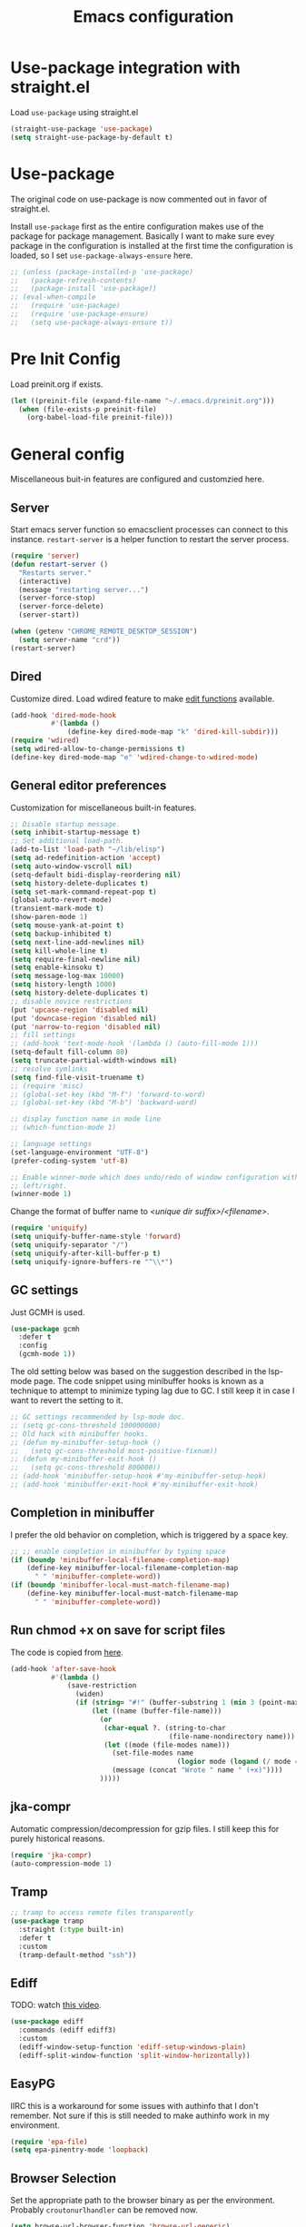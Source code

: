 #+title: Emacs configuration
#+startup: content indent
#+property: header-args :tangle yes

* Use-package integration with straight.el

Load ~use-package~ using straight.el

#+begin_src emacs-lisp
(straight-use-package 'use-package)
(setq straight-use-package-by-default t)
#+end_src

* Use-package

The original code on use-package is now commented out in favor of straight.el.

Install ~use-package~ first as the entire configuration makes use of the package
for package management. Basically I want to make sure evey package in the
configuration is installed at the first time the configuration is loaded, so I
set ~use-package-always-ensure~ here.

#+begin_src emacs-lisp
;; (unless (package-installed-p 'use-package)
;;   (package-refresh-contents)
;;   (package-install 'use-package))
;; (eval-when-compile
;;   (require 'use-package)
;;   (require 'use-package-ensure)
;;   (setq use-package-always-ensure t))
#+end_src

* Pre Init Config
Load preinit.org if exists.

#+begin_src emacs-lisp
(let ((preinit-file (expand-file-name "~/.emacs.d/preinit.org")))
  (when (file-exists-p preinit-file)
    (org-babel-load-file preinit-file)))
#+end_src

* General config

Miscellaneous buit-in features are configured and customzied here.

** Server
Start emacs server function so emacsclient processes can connect to this
instance. ~restart-server~ is a helper function to restart the server process.

#+begin_src emacs-lisp
(require 'server)
(defun restart-server ()
  "Restarts server."
  (interactive)
  (message "restarting server...")
  (server-force-stop)
  (server-force-delete)
  (server-start))

(when (getenv "CHROME_REMOTE_DESKTOP_SESSION")
  (setq server-name "crd"))
(restart-server)
#+end_src

** Dired
Customize dired. Load wdired feature to make [[https://www.gnu.org/software/emacs/manual/html_node/emacs/Wdired.html][edit functions]] available.

#+begin_src emacs-lisp
(add-hook 'dired-mode-hook
          #'(lambda ()
              (define-key dired-mode-map "k" 'dired-kill-subdir)))
(require 'wdired)
(setq wdired-allow-to-change-permissions t)
(define-key dired-mode-map "e" 'wdired-change-to-wdired-mode)
#+end_src

** General editor preferences
Customization for miscellaneous built-in features.

#+begin_src emacs-lisp
;; Disable startup message.
(setq inhibit-startup-message t)
;; Set additional load-path.
(add-to-list 'load-path "~/lib/elisp")
(setq ad-redefinition-action 'accept)
(setq auto-window-vscroll nil)
(setq-default bidi-display-reordering nil)
(setq history-delete-duplicates t)
(setq set-mark-command-repeat-pop t)
(global-auto-revert-mode)
(transient-mark-mode t)
(show-paren-mode 1)
(setq mouse-yank-at-point t)
(setq backup-inhibited t)
(setq next-line-add-newlines nil)
(setq kill-whole-line t)
(setq require-final-newline nil)
(setq enable-kinsoku t)
(setq message-log-max 10000)
(setq history-length 1000)
(setq history-delete-duplicates t)
;; disable novice restrictions
(put 'upcase-region 'disabled nil)
(put 'downcase-region 'disabled nil)
(put 'narrow-to-region 'disabled nil)
;; fill settings
;; (add-hook 'text-mode-hook '(lambda () (auto-fill-mode 1)))
(setq-default fill-column 80)
(setq truncate-partial-width-windows nil)
;; resolve symlinks
(setq find-file-visit-truename t)
;; (require 'misc)
;; (global-set-key (kbd "M-f") 'forward-to-word)
;; (global-set-key (kbd "M-b") 'backward-word)

;; display function name in mode line
;; (which-function-mode 1)

;; language settings
(set-language-environment "UTF-8")
(prefer-coding-system 'utf-8)

;; Enable winner-mode which does undo/redo of window configuration with C-c
;; left/right.
(winner-mode 1)
#+end_src

Change the format of buffer name to /<unique dir suffix>/<filename>/.

#+begin_src emacs-lisp
(require 'uniquify)
(setq uniquify-buffer-name-style 'forward)
(setq uniquify-separator "/")
(setq uniquify-after-kill-buffer-p t)
(setq uniquify-ignore-buffers-re "^\\*")
#+end_src

** GC settings
Just GCMH is used.

#+begin_src emacs-lisp
(use-package gcmh
  :defer t
  :config
  (gcmh-mode 1))
#+end_src

The old setting below was based on the suggestion described in the lsp-mode
page. The code snippet using minibuffer hooks is known as a technique to attempt
to minimize typing lag due to GC. I still keep it in case I want to revert the
setting to it.

#+begin_src emacs-lisp
;; GC settings recommended by lsp-mode doc.
;; (setq gc-cons-threshold 100000000)
;; Old hack with minibuffer hooks.
;; (defun my-minibuffer-setup-hook ()
;;   (setq gc-cons-threshold most-positive-fixnum))
;; (defun my-minibuffer-exit-hook ()
;;   (setq gc-cons-threshold 800000))
;; (add-hook 'minibuffer-setup-hook #'my-minibuffer-setup-hook)
;; (add-hook 'minibuffer-exit-hook #'my-minibuffer-exit-hook)
#+end_src

** Completion in minibuffer
I prefer the old behavior on completion, which is triggered by a space key.

#+begin_src emacs-lisp
;; ;; enable completion in minibuffer by typing space
(if (boundp 'minibuffer-local-filename-completion-map)
    (define-key minibuffer-local-filename-completion-map
      " " 'minibuffer-complete-word))
(if (boundp 'minibuffer-local-must-match-filename-map)
    (define-key minibuffer-local-must-match-filename-map
      " " 'minibuffer-complete-word))
#+end_src

** Run chmod +x on save for script files
The code is copied from [[http://www.namazu.org/~tsuchiya/elisp/][here]].

#+begin_src emacs-lisp
(add-hook 'after-save-hook
          #'(lambda ()
              (save-restriction
                (widen)
                (if (string= "#!" (buffer-substring 1 (min 3 (point-max))))
                    (let ((name (buffer-file-name)))
                      (or
                       (char-equal ?. (string-to-char
                                       (file-name-nondirectory name)))
                       (let ((mode (file-modes name)))
                         (set-file-modes name
                                         (logior mode (logand (/ mode 4) 73)))
                         (message (concat "Wrote " name " (+x)"))))
                      )))))
#+end_src

** jka-compr
Automatic compression/decompression for gzip files. I still keep this for purely
historical reasons.

#+begin_src emacs-lisp
(require 'jka-compr)
(auto-compression-mode 1)
#+end_src

** Tramp

#+begin_src emacs-lisp
;; tramp to access remote files transparently
(use-package tramp
  :straight (:type built-in)
  :defer t
  :custom
  (tramp-default-method "ssh"))
#+end_src

** Ediff
TODO: watch [[https://protesilaos.com/codelog/2020-04-10-emacs-smerge-ediff/][this video]].

#+begin_src emacs-lisp
(use-package ediff
  :commands (ediff ediff3)
  :custom
  (ediff-window-setup-function 'ediff-setup-windows-plain)
  (ediff-split-window-function 'split-window-horizontally))
#+end_src

** EasyPG
IIRC this is a workaround for some issues with authinfo that I don't
remember. Not sure if this is still needed to make authinfo work in my
environment.

#+begin_src emacs-lisp
(require 'epa-file)
(setq epa-pinentry-mode 'loopback)
#+end_src

** Browser Selection
Set the appropriate path to the browser binary as per the environment. Probably
~croutonurlhandler~ can be removed now.

#+begin_src emacs-lisp
(setq browse-url-browser-function 'browse-url-generic)
(setq browse-url-generic-program
      (cond
       ;; Use a shell script to launch Chrome in Windows from WSL2.
       ((file-exists-p "~/bin/google-chrome")
        (expand-file-name "~/bin/google-chrome"))
       ;; Use the default browser for X.
       ((eq window-system 'x) "x-www-browser")
       ;; Crouton environment.
       ((file-exists-p "/usr/local/bin/croutonurlhandler")
        "croutonurlhandler")
       ;; Fallback.
       (t "www-browser")))
#+end_src

* User Interface
Configure different features and settings that are related to user interface.

** Fonts and Faces
Face related settings are always in progress. The ~unless (daemonp)~ part is
probably a workaround to avoid errors when emacs is launched in daemon mode, but
I don't remember the reason.

Fonts and face settings are grouped into helper functions so that they can be
called in hooks.

#+begin_src emacs-lisp
(require 'font-lock)
(setq font-lock-maximum-decoration t)
(global-font-lock-mode t)

(defun my/set-default-faces ()
  "Set default faces."
  (interactive)
  (set-face-attribute 'default nil
                      :background "gray10")
  (set-face-attribute 'region nil
                      :foreground 'unspecified
                      :background "RoyalBlue4")
  (set-face-attribute 'font-lock-comment-face nil
                      :foreground "azure4"
                      :background 'unspecified
                      :slant 'italic)
  (set-face-attribute 'font-lock-comment-delimiter-face nil
                      ;; :weight 'bold
                      :inherit 'font-lock-comment-face)
  (set-face-attribute 'highlight nil
                      :foreground "orange"
                      :background 'unspecified
                      :weight 'bold
                      :inherit 'default)
  ;; (set-face-background 'whitespace-tab "gray15")
  (set-face-background 'whitespace-trailing "gray25")
  (set-face-foreground 'font-lock-variable-name-face "khaki")
  (unless (daemonp)
    (require 'color)
    (set-face-attribute 'mode-line-inactive nil
                        :foreground (face-foreground 'mode-line)
                        :background (color-darken-name
                                     (face-background 'mode-line) 10)
                        :inherit 'mode-line)
    (set-face-foreground 'font-lock-function-name-face
                         (color-darken-name
                          (face-foreground 'font-lock-type-face) 10))
    (set-face-foreground 'font-lock-preprocessor-face
                         (color-lighten-name
                          (face-foreground 'font-lock-keyword-face) 10)))
  )

;; Configure default font and other faces such as emojis.

(defvar my/default-font-family "Monospace")
(defvar my/default-font-size 11)

(defun my/setfont (size)
  (interactive "nFont size: ")
  (set-face-attribute 'default nil
                      :family my/default-font-family
                      :height (* size 10)))

(defun my/setup-fonts ()
  "Set up fonts."
  (interactive)
  (setq use-default-font-for-symbols nil)

  (my/setfont my/default-font-size)

  (set-fontset-font t 'symbol (font-spec :family "Noto Color Emoji"))

  (custom-theme-set-faces
   'user
   '(variable-pitch ((t (:family "Sans")))))
  )
#+end_src

** Color themes
zerodark theme is a theme with classic dark mode colors.

#+begin_src emacs-lisp
(use-package zerodark-theme
  :config
  (load-theme 'zerodark t)
  ;; (zerodark-setup-modeline-format)
  )
#+end_src

** Misc output tweaks
Different tweaks on appearance.

#+begin_src emacs-lisp
(menu-bar-mode -1)
(tool-bar-mode -1)
(if window-system
    (progn
      (scroll-bar-mode -1)
      (fringe-mode 1)))
(display-time-mode t)

;; display settings
(line-number-mode 1)
(column-number-mode t)
(when (not (window-system))
  (display-time))
(setq visible-bell t)

;; Selectivly use hl-line-mode.
(dolist (mode '(org-mode-hook
                prog-mode-hook
                text-mode-hook
                yaml-mode-hook))
  (add-hook mode #'hl-line-mode))

;; add line number for open files
;; (add-hook 'find-file-hook (lambda () (linum-mode 1)))
(setq use-dialog-box nil)
(setq-default indicate-empty-lines t)
#+end_src

** Icons
*** all-the-icons
*NOTE:* Do not forget to run ~all-the-icons-install-fonts~ to install icon fonts.

#+begin_src emacs-lisp
(use-package all-the-icons
  :custom
  (inhibit-compacting-font-caches t))
#+end_src

*** emojify
I used to use this with elisp IRC clients. You need to call ~emojify-mode~ to
activate emojify.

#+begin_src emacs-lisp
(use-package emojify)
#+end_src

** Keymaps
Create a dedicated keymap to group various commands with the same key
prefix. This way which-key will be more useful.

*** Editing

#+begin_src emacs-lisp
(define-prefix-command 'my/edit-map)
(global-set-key (kbd "M-SPC") 'my/edit-map)
(define-key my/edit-map " " #'set-mark-command)
#+end_src

*** Window/Workspace Management

#+begin_src emacs-lisp
(define-prefix-command 'my/wm-map)
(global-set-key (kbd "C-c w") 'my/wm-map)
#+end_src

*** Information

#+begin_src emacs-lisp
(define-prefix-command 'my/info-map)
(global-set-key (kbd "C-c i") 'my/info-map)
#+end_src

*** Misc

#+begin_src emacs-lisp
(define-prefix-command 'my/misc-map)
(global-set-key (kbd "C-q") 'my/misc-map)
(define-key my/misc-map (kbd "C-q") 'quoted-insert)
#+end_src

** Key bindings

#+begin_src emacs-lisp
;; Change key translation map
;; - bind function of C-? (DEL) to C-h
;; - bind function of C-h (help) to C-]
(define-key key-translation-map [?\C-h] [?\C-?])
(define-key key-translation-map [?\C-\]] [?\C-h])

(global-set-key (kbd "C-x ~") 'dirs)
(global-set-key (kbd "M-T") 'tabify)
(global-set-key (kbd "C-x T") 'untabify)
(global-set-key (kbd "C-x U") 'revert-buffer)
(global-set-key (kbd "C-x %") 'query-replace-regexp)
(global-set-key (kbd "C-c c") 'compile)
(global-set-key (kbd "C-c v") 'view-mode)
(global-set-key (kbd "C-x 5 k") 'delete-frame)
(global-set-key (kbd "C-c K") 'kill-buffer-and-window)
(global-set-key (kbd "C-x C-n") 'switch-to-next-buffer)
(global-set-key (kbd "C-x C-p") 'switch-to-prev-buffer)
(global-set-key (kbd "C-c B") 'browse-url-at-point)
(global-set-key (kbd "M-S") #'(lambda ()
                                (interactive)
                                (select-window
                                 (display-buffer
                                  (get-buffer-create "*scratch*")))))

;; Move to another window with S-<arrow>
(when (fboundp 'windmove-default-keybindings)
  (windmove-default-keybindings))
;; Move to another window with C-<arrow>
(when window-system
  (global-set-key (kbd "C-<left>") #'windmove-left)
  (global-set-key (kbd "C-<down>") #'windmove-down)
  (global-set-key (kbd "C-<up>") #'windmove-up)
  (global-set-key (kbd "C-<right>") #'windmove-right)
  (global-set-key (kbd "s-h") #'windmove-left)
  (global-set-key (kbd "s-j") #'windmove-down)
  (global-set-key (kbd "s-k") #'windmove-up)
  (global-set-key (kbd "s-l") #'windmove-right)
  (global-set-key (kbd "s-<tab>") #'switch-to-last-buffer)
  (global-set-key (kbd "s-n") #'switch-to-next-buffer)
  (global-set-key (kbd "s-p") #'switch-to-prev-buffer)
  (global-set-key (kbd "s-C") #'kill-buffer-and-window)
  (global-set-key (kbd "s-f") #'find-file-other-window))
#+end_src

** Input Method
   Specify Japanese input method ~Mozc~ (which bases Google Japanese Input method).

#+begin_src emacs-lisp
(use-package mozc
  :custom
  (default-input-method "japanese-mozc")
  (mozc-candidate-style 'echo-area))
#+end_src

** Misc input tweaks

#+begin_src emacs-lisp
;; make mouse clicks work in xterm
                                        ;(when (not (window-system))
                                        ;  (xterm-mouse-mode 1))

;; wheel mouse support
(when window-system
  ;; enable wheelmouse support by default
  (mwheel-install)

  ;; make pasting utf8 text work
  (set-selection-coding-system nil))

(fset 'yes-or-no-p 'y-or-n-p)
#+end_src

** Modeline

#+begin_src emacs-lisp
(use-package spaceline
  :config
  (defun my/setup-spaceline ()
    (if (not window-system)
        (setq powerline-default-separator 'utf-8))
    (require 'spaceline-config)
    (spaceline-spacemacs-theme)
    ;; (spaceline-helm-mode)
    (spaceline-info-mode)))

;; diminish
(use-package diminish
  :config
  (diminish 'eldoc-mode))
#+end_src

** Hooks to forcibly reset UI for new frames when running in daemon mode

When running as daemon, apparently these functions need to be called whenever a
new emacsclient is connected hence ~server-after-make-frame-hook~ is set here.
Otherwise the same UI setup functions are called via ~emacs-startup-hook~.

#+begin_src emacs-lisp
(defun my/setup-frame ()
  "Sets up frame appearence."
  (interactive)
  (menu-bar-mode -1)
  (tool-bar-mode -1)
  (when window-system
    (scroll-bar-mode -1)
    (fringe-mode 1)))

(defun my/setup-ui-theme ()
  "Sets up UI theme."
  (interactive)
  (load-theme 'zerodark t)
  (my/setup-spaceline)
  (my/setup-frame)
  (my/set-default-faces))

(add-hook 'server-after-make-frame-hook
          #'(lambda ()
              (my/setup-fonts)
              (my/setup-ui-theme)))
(add-hook 'emacs-startup-hook
          #'(lambda ()
              (my/setup-fonts)
              (my/setup-ui-theme)))
#+end_src

** Key binding guidance

*** Which Key
    I'm trying out which-key to see how useful key guidance is for me.

#+begin_src emacs-lisp
(use-package which-key
  :diminish
  :config
  ;; Enable which-key through manual activation with C-h only.
  (setq which-key-show-early-on-C-h t)
  (setq which-key-idle-delay 10000)
  (setq which-key-idle-secondary-delay 0.05)
  (which-key-mode))
#+end_src

*** Hydra
    Hydra provides modal feature with key guidance, which is sometimes very
    useful as you don't have to keep holding ctrl key.
    
#+begin_src emacs-lisp
(use-package hydra
  :config
  (require 'hydra-examples))
#+end_src

    Here is my lazy cursor navigation setting I use when viewing a long file.

#+begin_src emacs-lisp
(defun my/forward-to-symbol (arg)
  "Move forward until encountering the beginning of a symbol.
  With argument, do this that many times."
  (interactive "^p")
  (or (re-search-forward "\\W\\_<" nil t arg)
      (goto-char (if (> arg 0) (point-max) (point-min)))))

(defun my/backward-to-symbol (arg)
  "Move backward until encountering the end of a symbol.
  With argument, do this that many times."
  (interactive "^p")
  (my/forward-to-symbol (- arg)))

;; Cursor movement
(defhydra hydra-move (global-map "C-c v")
  "move"
  ("l" my/forward-to-symbol)
  ("h" my/backward-to-symbol)
  ("e" move-end-of-line)
  ("a" move-beginning-of-line)
  ("j" next-line)
  ("k" previous-line)
  ("n" forward-paragraph)
  ("p" backward-paragraph)
  ("SPC" scroll-up-command)
  ("N" scroll-up-command)
  ("S-SPC" scroll-down-command)
  ("P" scroll-down-command)
  ("q" nil))

;; window management
(defhydra hydra-window (my/wm-map "w"
                                  :color red
                                  :hint nil)
  "
   Split: _v_ert _x_:horz
  Delete: _o_nly  _da_ce  _dw_indow  _db_uffer  _df_rame
    Move: _s_wap
  Frames: _f_rame new  _df_ delete
    Misc: _a_ce  _u_ndo  _r_edo"
  ("h" windmove-left)
  ("j" windmove-down)
  ("k" windmove-up)
  ("l" windmove-right)
  ("H" (hydra-move-splitter-left 4))
  ("J" (hydra-move-splitter-down 4))
  ("K" (hydra-move-splitter-up 4))
  ("L" (hydra-move-splitter-right 4))
  ("|" (lambda ()
         (interactive)
         (split-window-right)
         (windmove-right)))
  ("_" (lambda ()
         (interactive)
         (split-window-below)
         (windmove-down)))
  ("v" split-window-right)
  ("x" split-window-below)
  ;; winner-mode must be enabled
  ("u" winner-undo)
  ("r" winner-redo) ;;Fi
  ("o" delete-other-windows :exit t)
  ("a" ace-window :exit t)
  ("f" make-frame :exit t)
  ("s" ace-swap-window)
  ("da" ace-delete-window)
  ("dw" delete-window)
  ("db" kill-this-buffer)
  ("df" delete-frame :exit t)
  ("q" nil))

(defhydra hydra-rectangle (my/wm-map "r"
                                     :body-pre (rectangle-mark-mode 1)
                                     :color pink
                                     :hint nil
                                     :post (deactivate-mark))
  "
    ^_k_^       _w_ copy      _o_pen       _N_umber-lines            |\\     -,,,--,,_
  _h_   _l_     _y_ank        _t_ype       _e_xchange-point          /,`.-'`'   ..  \-;;,_
    ^_j_^       _d_ kill      _c_lear      _r_eset-region-mark      |,4-  ) )_   .;.(  `'-'
  ^^^^          _u_ndo        _q_ quit     ^ ^                     '---''(./..)-'(_\_)
  "
  ("k" rectangle-previous-line)
  ("j" rectangle-next-line)
  ("h" rectangle-backward-char)
  ("l" rectangle-forward-char)
  ("d" kill-rectangle)                    ;; C-x r k
  ("y" yank-rectangle)                    ;; C-x r y
  ("w" copy-rectangle-as-kill)            ;; C-x r M-w
  ("o" open-rectangle)                    ;; C-x r o
  ("t" string-rectangle)                  ;; C-x r t
  ("c" clear-rectangle)                   ;; C-x r c
  ("e" rectangle-exchange-point-and-mark) ;; C-x C-x
  ("N" rectangle-number-lines)            ;; C-x r N
  ("r" (if (region-active-p)
           (deactivate-mark)
         (rectangle-mark-mode 1)))
  ("u" undo nil)
  ("q" nil))

(defhydra hydra-next-error (global-map "C-x")
  "
  Compilation errors:
  _j_: next error        _h_: first error    _q_uit
  _k_: previous error    _l_: last error
  "
  ("`" next-error     nil)
  ("j" next-error     nil :bind nil)
  ("k" previous-error nil :bind nil)
  ("h" first-error    nil :bind nil)
  ("l" (condition-case err
           (while t
             (next-error))
         (user-error nil))
   nil :bind nil)
  ("q" nil            nil :color blue))

(defhydra hydra-dired (dired-mode-map "."
                                      :hint nil
                                      :color pink)
  "
  _+_ mkdir          _v_iew           _m_ark             _(_ details        _i_nsert-subdir    wdired
  _C_opy             _O_ view other   _U_nmark all       _)_ omit-mode      _$_ hide-subdir    C-x C-q : edit
  _D_elete           _o_pen other     _u_nmark           _l_ redisplay      _w_ kill-subdir    C-c C-c : commit
  _R_ename           _M_ chmod        _t_oggle           _g_ revert buf     _e_ ediff          C-c ESC : abort
  _Y_ rel symlink    _G_ chgrp        _E_xtension mark   _s_ort             _=_ pdiff
  _S_ymlink          ^ ^              _F_ind marked      _._ toggle hydra   \\ flyspell
  _r_sync            ^ ^              ^ ^                ^ ^                _?_ summary
  _z_ compress-file  _A_ find regexp
  _Z_ compress       _Q_ repl regexp

  T - tag prefix
  "
  ("\\" dired-do-ispell)
  ("(" dired-hide-details-mode)
  (")" dired-omit-mode)
  ("+" dired-create-directory)
  ("=" diredp-ediff)         ;; smart diff
  ("?" dired-summary)
  ("$" diredp-hide-subdir-nomove)
  ("A" dired-do-find-regexp)
  ("C" dired-do-copy)        ;; Copy all marked files
  ("D" dired-do-delete)
  ("E" dired-mark-extension)
  ("e" dired-ediff-files)
  ("F" dired-do-find-marked-files)
  ("G" dired-do-chgrp)
  ("g" revert-buffer)        ;; read all directories again (refresh)
  ("i" dired-maybe-insert-subdir)
  ("l" dired-do-redisplay)   ;; relist the marked or singel directory
  ("M" dired-do-chmod)
  ("m" dired-mark)
  ("O" dired-display-file)
  ("o" dired-find-file-other-window)
  ("Q" dired-do-find-regexp-and-replace)
  ("R" dired-do-rename)
  ("r" dired-do-rsynch)
  ("S" dired-do-symlink)
  ("s" dired-sort-toggle-or-edit)
  ("t" dired-toggle-marks)
  ("U" dired-unmark-all-marks)
  ("u" dired-unmark)
  ("v" dired-view-file)      ;; q to exit, s to search, = gets line #
  ("w" dired-kill-subdir)
  ("Y" dired-do-relsymlink)
  ("z" diredp-compress-this-file)
  ("Z" dired-do-compress)
  ("q" nil)
  ("." nil :color blue))
#+end_src

** Highlighting
*** volatile-highlights
    More visual feedback on some operations such as undo, yank, kill-region,
    etc.

#+begin_src emacs-lisp
;; volatile-highlights
(use-package volatile-highlights
  :diminish
  :config
  (volatile-highlights-mode t))
#+end_src

** Narrowing

#+begin_src emacs-lisp
(use-package fancy-narrow
  :bind (:map my/edit-map
              ("n" . hydra-narrow/body))
  :hook (prog-mode . fancy-narrow-mode)
  :commands (fancy-narrow-to-region
             fancy-widen
             fancy-narrow-to-page
             org-fancy-narrow-to-block
             org-fancy-narrow-to-element
             org-fancy-narrow-to-subtree)
  :config
  (defhydra hydra-narrow (:hint nil)
    "
  Narrow To: _n_: region _p_: page    _d_: defun
  Org: _b_: block  _e_: element _s_: subtree
       _w_: widen   _q_: quit
  "
    ("n" fancy-narrow-to-region)
    ("w" fancy-widen)
    ("p" fancy-narrow-to-page)
    ("d" fancy-narrow-to-defun)
    ("b" org-fancy-narrow-to-block)
    ("e" org-fancy-narrow-to-element)
    ("s" org-fancy-narrow-to-subtree)
    ("q" nil)))
#+end_src

* Completion
Started trying out vertico and related packages.

Helm is my choice for incremental completion and narrowing framework, but helm
sometimes breaks emacs after a package update hence there is some knob to
switch to Ivy.

#+begin_src emacs-lisp
(setq my/completion-ui
      (let ((ui-pkg (getenv "emacs_completion_ui")))
        (cond
         ((string= ui-pkg "helm") 'helm)
         ((string= ui-pkg "ivy") 'ivy)
         (t 'vertico))))
#+end_src

** Vertico

#+begin_src emacs-lisp
(when (eq my/completion-ui 'vertico)
  (use-package vertico
    :diminish vertico-mode
    :init
    (vertico-mode)
    :config
    ;; Add prompt indicator to `completing-read-multiple'.
    ;; We display [CRM<separator>], e.g., [CRM,] if the separator is a comma.
    (defun crm-indicator (args)
      (cons (format "[CRM%s] %s"
                    (replace-regexp-in-string
                     "\\`\\[.*?]\\*\\|\\[.*?]\\*\\'" ""
                     crm-separator)
                    (car args))
            (cdr args)))
    (advice-add #'completing-read-multiple :filter-args #'crm-indicator)

    ;; Do not allow the cursor in the minibuffer prompt
    (setq minibuffer-prompt-properties
          '(read-only t cursor-intangible t face minibuffer-prompt))
    (add-hook 'minibuffer-setup-hook #'cursor-intangible-mode)

    ;; Emacs 28: Hide commands in M-x which do not work in the current mode.
    ;; Vertico commands are hidden in normal buffers.
    ;; (setq read-extended-command-predicate
    ;;       #'command-completion-default-include-p)

    ;; Enable recursive minibuffers
    (setq enable-recursive-minibuffers t))

  (use-package extensions/vertico-directory
    :straight (:type built-in)
    :after vertico
    :ensure nil
    :bind (:map vertico-map
                ("C-l" . vertico-directory-up)
                ("\d" . vertico-directory-delete-char)))

  (use-package savehist
    :diminish savehist-mode
    :init
    (savehist-mode))

  (use-package orderless
    :init
    ;; Configure a custom style dispatcher (see the Consult wiki)
    ;; (setq orderless-style-dispatchers '(+orderless-dispatch)
    ;;       orderless-component-separator #'orderless-escapable-split-on-space)
    (setq completion-styles '(orderless basic)
          completion-category-defaults nil
          completion-category-overrides '((file (styles partial-completion))))
    :commands (orderless-filter))
  )
#+end_src

*** Consult

#+begin_src emacs-lisp
(when (eq my/completion-ui 'vertico)
  (use-package consult
    ;; Replace bindings. Lazily loaded due by `use-package'.
    :bind (;; C-c bindings (mode-specific-map)
           ("C-c r" . consult-recent-file)
           ("C-c h" . consult-history)
           ("C-c m" . consult-mode-command)
           ("C-c k" . consult-kmacro)
           ;; C-x bindings (ctl-x-map)
           ("C-x M-:" . consult-complex-command)     ;; orig. repeat-complex-command
           ("C-x b" . consult-buffer)                ;; orig. switch-to-buffer
           ("C-x 4 b" . consult-buffer-other-window) ;; orig. switch-to-buffer-other-window
           ("C-x 5 b" . consult-buffer-other-frame)  ;; orig. switch-to-buffer-other-frame
           ("C-x r b" . consult-bookmark)            ;; orig. bookmark-jump
           ("C-x p b" . consult-project-buffer)      ;; orig. project-switch-to-buffer
           ;; Custom M-# bindings for fast register access
           ("M-#" . consult-register-load)
           ("M-'" . consult-register-store)          ;; orig. abbrev-prefix-mark (unrelated)
           ("C-M-#" . consult-register)
           ;; Other custom bindings
           ("M-y" . consult-yank-pop)                ;; orig. yank-pop
           ("<help> a" . consult-apropos)            ;; orig. apropos-command
           ;; M-g bindings (goto-map)
           ("M-g e" . consult-compile-error)
           ("M-g f" . consult-flymake)               ;; Alternative: consult-flycheck
           ("M-g g" . consult-goto-line)             ;; orig. goto-line
           ("M-g M-g" . consult-goto-line)           ;; orig. goto-line
           ("M-g o" . consult-outline)               ;; Alternative: consult-org-heading
           ("M-g m" . consult-mark)
           ("M-g k" . consult-global-mark)
           ("M-g i" . consult-imenu)
           ("M-g I" . consult-imenu-multi)
           ;; M-s bindings (search-map)
           ("M-s d" . consult-find)
           ("M-s D" . consult-locate)
           ("M-s g" . consult-grep)
           ("M-s G" . consult-git-grep)
           ("M-s r" . consult-ripgrep)
           ("M-s l" . consult-line)
           ("M-s L" . consult-line-multi)
           ("M-s m" . consult-multi-occur)
           ("M-s k" . consult-keep-lines)
           ("M-s u" . consult-focus-lines)
           ;; Isearch integration
           ("M-s e" . consult-isearch-history)
           :map isearch-mode-map
           ("M-e" . consult-isearch-history)         ;; orig. isearch-edit-string
           ("M-s e" . consult-isearch-history)       ;; orig. isearch-edit-string
           ("M-s l" . consult-line)                  ;; needed by consult-line to detect isearch
           ("M-s L" . consult-line-multi)            ;; needed by consult-line to detect isearch
           ;; Minibuffer history
           :map minibuffer-local-map
           ("M-s" . consult-history)                 ;; orig. next-matching-history-element
           ("M-r" . consult-history))                ;; orig. previous-matching-history-element

    ;; Enable automatic preview at point in the *Completions* buffer. This is
    ;; relevant when you use the default completion UI.
    :hook (completion-list-mode . consult-preview-at-point-mode)
    :commands (consult-buffer)

    ;; The :init configuration is always executed (Not lazy)
    :init

    ;; Disable live preview by default as it does not work well with EXWM.
    (setq consult-preview-key (kbd "M-."))

    ;; Optionally configure the register formatting. This improves the register
    ;; preview for `consult-register', `consult-register-load',
    ;; `consult-register-store' and the Emacs built-ins.
    (setq register-preview-delay 0.5
          register-preview-function #'consult-register-format)

    ;; Optionally tweak the register preview window.
    ;; This adds thin lines, sorting and hides the mode line of the window.
    (advice-add #'register-preview :override #'consult-register-window)

    ;; Use Consult to select xref locations with preview
    (setq xref-show-xrefs-function #'consult-xref
          xref-show-definitions-function #'consult-xref)

    ;; Configure other variables and modes in the :config section,
    ;; after lazily loading the package.
    :config

    ;; Optionally configure preview. The default value
    ;; is 'any, such that any key triggers the preview.
    ;; (setq consult-preview-key 'any)
    ;; (setq consult-preview-key (kbd "M-."))
    ;; (setq consult-preview-key (list (kbd "<S-down>") (kbd "<S-up>")))
    ;; For some commands and buffer sources it is useful to configure the
    ;; :preview-key on a per-command basis using the `consult-customize' macro.
    (consult-customize
     consult-theme
     :preview-key '(:debounce 0.2 any)
     consult-ripgrep consult-git-grep consult-grep
     consult-bookmark consult-recent-file consult-xref
     consult--source-bookmark consult--source-recent-file
     consult--source-project-recent-file
     :preview-key (kbd "M-."))

    ;; Optionally configure the narrowing key.
    ;; Both < and C-+ work reasonably well.
    (setq consult-narrow-key "<") ;; (kbd "C-+")

    ;; Optionally make narrowing help available in the minibuffer.
    ;; You may want to use `embark-prefix-help-command' or which-key instead.
    ;; (define-key consult-narrow-map (vconcat consult-narrow-key "?") #'consult-narrow-help)

    ;; By default `consult-project-function' uses `project-root' from project.el.
    ;; Optionally configure a different project root function.
    ;; There are multiple reasonable alternatives to chose from.
  ;;;; 1. project.el (the default)
    ;; (setq consult-project-function #'consult--default-project--function)
  ;;;; 2. projectile.el (projectile-project-root)
    ;; (autoload 'projectile-project-root "projectile")
    ;; (setq consult-project-function (lambda (_) (projectile-project-root)))
  ;;;; 3. vc.el (vc-root-dir)
    ;; (setq consult-project-function (lambda (_) (vc-root-dir)))
  ;;;; 4. locate-dominating-file
    ;; (setq consult-project-function (lambda (_) (locate-dominating-file "." ".git")))

    (defun consult-exwm-preview-fix (buf-or-name &optional norecord force-same-window)
      "Kludge to stop EXWM buffers from stealing focus during Consult previews."
      (when (derived-mode-p 'exwm-mode)
        (when-let ((mini (active-minibuffer-window)))
          (select-window (active-minibuffer-window)))))

    (advice-add
     #'switch-to-buffer :after #'consult-exwm-preview-fix)
    )
  )
#+end_src

*** Marginalia

#+begin_src emacs-lisp
;; Enable richer annotations using the Marginalia package
(when (eq my/completion-ui 'vertico)
  (use-package marginalia
    ;; Either bind `marginalia-cycle` globally or only in the minibuffer
    :bind (("M-A" . marginalia-cycle)
           :map minibuffer-local-map
           ("M-A" . marginalia-cycle))

    ;; The :init configuration is always executed (Not lazy!)
    :init

    ;; Must be in the :init section of use-package such that the mode gets
    ;; enabled right away. Note that this forces loading the package.
    (marginalia-mode))
  )
#+end_src
 
*** Embark

#+begin_src emacs-lisp
(when (eq my/completion-ui 'vertico)
  (use-package embark
    :bind
    (("C-." . embark-act)         ;; pick some comfortable binding
     ("C-;" . embark-dwim)        ;; good alternative: M-.
     ("C-h B" . embark-bindings)) ;; alternative for `describe-bindings'

    :init

    ;; Optionally replace the key help with a completing-read interface
    (setq prefix-help-command #'embark-prefix-help-command)

    :config

    ;; Hide the mode line of the Embark live/completions buffers
    (add-to-list 'display-buffer-alist
                 '("\\`\\*Embark Collect \\(Live\\|Completions\\)\\*"
                   nil
                   (window-parameters (mode-line-format . none)))))

  ;; Consult users will also want the embark-consult package.
  (use-package embark-consult
    :after (embark consult)
    :demand t ; only necessary if you have the hook below
    ;; if you want to have consult previews as you move around an
    ;; auto-updating embark collect buffer
    :hook
    (embark-collect-mode . consult-preview-at-point-mode))
  )
#+end_src


** Helm

#+begin_src emacs-lisp
(when (eq my/completion-ui 'helm)
  (use-package helm
    :diminish helm-mode
    :init
    (require 'helm-config)
    (helm-mode 1)
    (global-set-key "\C-ch" 'helm-command-prefix)
    :bind (("C-c h m" . helm-mini)
           ("C-c h o" . helm-occur)
           ("C-c h r" . helm-recentf)
           ("C-c h %" . helm-regexp)
           ("C-c g" . helm-do-grep-ag)
           ("M-y" . helm-show-kill-ring)
           ("M-x" . helm-M-x)
           :map my/info-map
           ("m" . helm-semantic-or-imenu))
    :custom
    (helm-completion-mode-string "")
    :config
    (define-key global-map [remap find-file] 'helm-find-files)
    (define-key global-map [remap occur] 'helm-occur)
    (define-key global-map [remap list-buffers] 'helm-buffers-list)
    (define-key global-map [remap dabbrev-expand] 'helm-dabbrev)
    (unless (boundp 'completion-in-region-function)
      (define-key lisp-interaction-mode-map [remap completion-at-point] 'helm-lisp-completion-at-point)
      (define-key emacs-lisp-mode-map       [remap completion-at-point] 'helm-lisp-completion-at-point))

    (defun my/helm-buffers-list (sources)
      "Dispatch helm with specified sources"
      (helm :sources sources
            :buffer "*helm buffers*"
            :keymap helm-buffer-map
            :truncate-lines helm-buffers-truncate-lines))
    )

  (use-package helm-descbinds
    :custom
    (helm-descbinds-window-style 'split-window)
    :config
    (helm-descbinds-mode))

  (use-package helm-describe-modes
    :config (global-set-key [remap describe-mode] #'helm-describe-modes))

  (use-package helm-swoop
    :bind (("C-c O" . helm-swoop)))

  (use-package helm-xref
    :custom
    ;; This is required to make xref-find-references work in helm-mode.  In
    ;; helm-mode, it gives a prompt and asks the identifier (which has no text
    ;; property) and then passes it to lsp-mode, which requires the text property
    ;; at point to locate the references.
    (xref-prompt-for-identifier '(not xref-find-definitions
                                      xref-find-definitions-other-window
                                      xref-find-definitions-other-frame
                                      xref-find-references)))
  )
#+end_src

** Ivy

#+begin_src emacs-lisp
(when (eq my/completion-ui 'ivy)
  (use-package ivy
    :diminish
    :defer nil
    :bind (("C-x C-b" . ibuffer))
    :custom
    (ivy-use-virtual-buffers t)
    (enable-recursive-minibuffers t)
    :config
    (define-prefix-command 'my-ivy-map)
    (global-set-key (kbd "C-c h") 'my-ivy-map)

    (minibuffer-depth-indicate-mode 1)
    (ivy-mode))

  (use-package ivy-hydra)

  (use-package ivy-rich
    :diminish
    :config
    (setcdr (assq t ivy-format-functions-alist) #'ivy-format-function-line)
    ;; (setq ivy-rich-path-style 'abbrev)
    (ivy-rich-mode 1))

  (use-package counsel
    :diminish
    :bind (("C-c h r" . counsel-recentf)
           ("C-c h g" . counsel-ag))
    :custom
    (counsel-find-file-ignore-regexp (regexp-opt '("./" "../")))
    :config
    ;; (define-key my-ivy-map (kbd "r") #'counsel-recentf)
    ;; (define-key my-ivy-map (kbd "g") #'counsel-grep)

    (define-key counsel-find-file-map (kbd "C-l") 'counsel-up-directory)
    (counsel-mode))

  (use-package swiper
    :bind (("C-s" . swiper)
           ("C-r" . swiper)))

  (use-package smex
    :config
    (smex-initialize))

  (use-package counsel-projectile
    :after (counsel projectile)
    :config
    (counsel-projectile-mode))
  )
#+end_src

** Company
   Key bindings and faces for company UI are customized for my
   preference. Unnecessary backends are excluded.

#+begin_src emacs-lisp
(use-package company
  :diminish
  :hook ((prog-mode shell-mode eshell-mode org-mode) . company-mode)
  :bind (:map company-active-map
              ("C-n" . company-select-next)
              ("C-p" . company-select-previous))
  :custom
  (company-minimum-prefix-length 1)
  (company-show-numbers t)
  (company-idle-delay 0.2)
  (company-echo-delay 0)
  (company-dabbrev-downcase nil)
  (company-tooltip-align-annotations t)
  (company-backends '((company-capf
                       company-keywords
                       :with
                       company-dabbrev-code
                       company-semantic)
                      (company-abbrev
                       company-dabbrev)))
  :config
  (add-hook 'shell-mode-hook #'(lambda () (setq-local company-idle-delay 0.5)))
  (add-hook 'eshell-mode-hook #'(lambda () (setq-local company-idle-delay 0.5)))

  (require 'company-template)
  (defun my/set-company-tooltip-faces ()
    "Set faces for company tooltip."
    (interactive)
    (let ((bg (face-attribute 'default :background)))
      (set-face-attribute 'company-tooltip nil
                          :background (color-lighten-name
                                       (face-background 'default)
                                       10)
                          :inherit 'default)
      (set-face-attribute 'company-tooltip-selection nil
                          :foreground 'unspecified
                          :background (color-lighten-name
                                       (face-background 'company-tooltip)
                                       10)
                          :inherit 'company-tooltip)
      (set-face-attribute 'company-tooltip-common nil
                          :background 'unspecified
                          :inherit 'company-tooltip)
      (set-face-attribute 'company-tooltip-common-selection nil
                          :foreground 'unspecified
                          :background (face-background
                                       'company-tooltip-selection)
                          :inherit 'company-tooltip-common)
      (set-face-attribute 'company-tooltip-annotation nil
                          :foreground "LightSlateBlue"
                          :background 'unspecified
                          :inherit 'company-tooltip)
      (set-face-attribute 'company-tooltip-annotation-selection nil
                          :foreground 'unspecified
                          :background (face-background
                                       'company-tooltip-selection)
                          :inherit 'company-tooltip-annotation)
      (set-face-attribute 'company-scrollbar-bg nil
                          :background (color-lighten-name bg 10))
      (set-face-attribute 'company-scrollbar-fg nil
                          :background (color-lighten-name bg 40))
      (set-face-attribute 'company-template-field nil
                          :foreground (face-foreground
                                       'company-tooltip-annotation)
                          :background 'unspecified
                          :slant 'unspecified
                          :inherit 'default)
      ))
  (if (daemonp)
      (add-hook 'server-after-make-frame-hook 'my/set-company-tooltip-faces)
    (add-hook 'emacs-startup-hook 'my/set-company-tooltip-faces))

  ;; quoted from https://oremacs.com/2017/12/27/company-numbers/
  (let ((map company-active-map))
    (mapc
     (lambda (x)
       (define-key map (format "%d" x) 'ora-company-number))
     (number-sequence 0 9))
    (define-key map " " (lambda ()
                          (interactive)
                          (company-abort)
                          (self-insert-command 1)))
    (define-key map (kbd "<return>") nil))
  (defun ora-company-number ()
    "Forward to `company-complete-number'.

  Unless the number is potentially part of the candidate.
  In that case, insert the number."
    (interactive)
    (let* ((k (this-command-keys))
           (re (concat "^" company-prefix k)))
      (if (cl-find-if (lambda (s) (string-match re s))
                      company-candidates)
          (self-insert-command 1)
        (company-complete-number (string-to-number k)))))
  )

(use-package company-quickhelp
  :after company
  :custom
  (company-quickhelp-delay nil)
  :config
  (define-key company-active-map (kbd "M-h") #'company-quickhelp-manual-begin)
  (company-quickhelp-mode))
#+end_src

** Fussy
#+begin_src emacs-lisp
(when (>= (string-to-number emacs-version) 27.2)
  (use-package fuz-bin
    :straight
    (fuz-bin
     :repo "jcs-elpa/fuz-bin"
     :fetcher github
     :files (:defaults "bin"))
    :config
    (fuz-bin-load-dyn))

  (use-package fussy
    :config
    (setq
     fussy-score-fn 'fussy-fuz-bin-score
     fussy-filter-fn 'fussy-filter-orderless-flex)

    (push 'fussy completion-styles)

    (setq
     ;; For example, project-find-file uses 'project-files which uses
     ;; substring completion by default. Set to nil to make sure it's using
     ;; flx.
     completion-category-defaults nil
     completion-category-overrides nil)

    (with-eval-after-load 'company
      (defun j-company-capf (f &rest args)
        "Manage `completion-styles'."
        (let ((fussy-max-candidate-limit 5000)
              (fussy-default-regex-fn 'fussy-pattern-first-letter)
              (fussy-prefer-prefix nil))
          (apply f args)))

      (defun j-company-transformers (f &rest args)
        "Manage `company-transformers'."
        (let ((company-transformers '(fussy-company-sort-by-completion-score)))
          (apply f args)))

      (advice-add 'company--transform-candidates :around 'j-company-transformers)
      (advice-add 'company-capf :around 'j-company-capf))
    )
  )
#+end_src

* Edit modes

** YAML

#+begin_src emacs-lisp
(use-package yaml-mode
  :mode ("\\.yaml\\'" . yaml-mode)
  :config
  (add-hook 'yaml-mode-hook
            #'(lambda ()
                (define-key yaml-mode-map "\C-m" 'newline-and-indent)))
  (setq lsp-yaml-schemas '((Kubernetes . "*k8s*/*.yaml"))))
#+end_src

** Markdown

#+begin_src emacs-lisp
;; gfm-preview is a 1-line script containing "grip --export $1 -"
(use-package markdown-mode
  :commands (markdown-mode gfm-mode)
  :mode (("README\\.md\\'" . gfm-mode)
         ("\\.md\\'" . markdown-mode)
         ("\\.markdown\\'" . markdown-mode))
  :init
  (setq markdown-command "gfm-preview"))
#+end_src

** UML

#+begin_src emacs-lisp
(use-package plantuml-mode
  :mode (("\\.uml\\'" . plantuml-mode))
  :custom
  (plantuml-jar-path "~/Downloads/plantuml.jar")
  :config
  (with-eval-after-load 'org
    (setq org-plantuml-jar-path "~/Downloads/plantuml.jar")
    (add-to-list 'org-src-lang-modes '("plantuml" . plantuml))
    (require 'ob-plantuml)))
#+end_src
*
* Graphviz Dot

#+begin_src emacs-lisp
(use-package graphviz-dot-mode
  :mode (("\\.dot\\'" . graphviz-dot-mode)))
#+end_src

** More generic modes

#+begin_src emacs-lisp
(require 'generic-x)
#+end_src

* Misc editing enhancements

** Multiple-Cursors
   Activate multiple-cursor vai Hydra.

#+begin_src emacs-lisp
(use-package multiple-cursors
  :diminish
  :bind (:map my/edit-map
              ("a" . mc/mark-all-dwim)
              ("e" . mc/edit-lines)
              ("r" . mc/mark-in-region-regexp))
  :commands (mc/mark-all-dwim mc/edit-lines))
#+end_src

** Wgrep
   You can edit the text in the grep buffer after typing C-c C-p. 
   Document on the usage is [[https://github.com/mhayashi1120/Emacs-wgrep#usage][here]].

#+begin_src emacs-lisp
(use-package wgrep :diminish)
(use-package wgrep-ag :diminish)
(when (eq my/completion-ui 'helm)
  (use-package wgrep-helm
    :diminish)
  )
#+end_src

** Undo tree
   Undo tree is pretty useful.

#+begin_src emacs-lisp
(use-package undo-tree
  :diminish undo-tree-mode
  :bind (("C-_" . undo-tree-visualize)
         :map undo-tree-map
         ("C-x u" . undo-tree-undo)
         :map my/edit-map
         ("u" . undo-tree-visualize))
  :custom
  (undo-tree-visualizer-diff 1)
  (undo-tree-visualizer-timestamps 1)
  :config
  (global-undo-tree-mode))
#+end_src

** ws-butler
   Trim spaces from EOL. Only lines touched get trimmed.

#+begin_src emacs-lisp
(use-package ws-butler
  :diminish ws-butler-mode
  :hook (prog-mode-hook . ws-butler-mode))
#+end_src

** recentf enhancement
   A little enhancement to recentf.
   - dired buffers can be handled.
   - Switching to file buffer considers it as most recent file.

#+begin_src emacs-lisp
(use-package recentf-ext
  :init
  (require 'recentf)
  (setq recentf-max-saved-items 100))
#+end_src

** yasnippet

#+begin_src emacs-lisp
(use-package yasnippet
  :diminish yas-minor-mode
  :hook ((prog-mode yaml-mode) . yas-minor-mode)
  :config
  (yas-reload-all))

(use-package auto-yasnippet
  :bind (("C-c y c" . aya-create)
         ("C-c y C" . aya-create-one-line)
         ("C-c y y" . aya-expand)
         ("C-c y o" . aya-open-line)))

(use-package yasnippet-snippets)
(use-package go-snippets)
(use-package java-snippets)
(when (eq my/completion-ui 'helm)
  (use-package helm-c-yasnippet))

#+end_src

** Projectile

#+begin_src emacs-lisp
(use-package projectile
  :diminish
  :bind-keymap
  ("C-c p" . projectile-command-map)
  :hook ((prog-mode . projectile-mode)
         (comint-mode . (lambda () (projectile-mode 0))))
  :custom
  (projectile-mode-line '(:eval (format " [%s]" (projectile-project-name)))))
#+end_src

** audo-sudoedit

#+begin_src emacs-lisp
(use-package auto-sudoedit
  :diminish
  :custom
  (auto-sudoedit-ask t)
  :config
  (auto-sudoedit-mode 1))
#+end_src

** spellcheck

The configuration below is borrowed from https://home.hirosaki-u.ac.jp/heroic-2020/1575/.
Do not forget to install aspell.

#+begin_src emacs-lisp
(setq-default ispell-program-name "aspell")
(with-eval-after-load "ispell"
  (setq ispell-local-dictionary "en_US")
  (add-to-list 'ispell-skip-region-alist '("[^\000-\377]+")))
#+end_src

* Window and workspace management

** Persp-mode

Use Persp-mode to isolate buffers based on workspace or project.

Unfortunately disabled this as I found frame handling in this package conflicts
with EXWM. For example, this package manipulates frame params on dialog windows
(e.g. open file dialog on Chrome).

#+begin_src emacs-lisp
(use-package persp-mode
  :disabled
  :bind (("C-x b" . my/persp-switch-to-buffer)
         ("C-x C-b" . my/persp-list-buffers)
         ("C-x k" . persp-kill-buffer)
         (:map persp-key-map
               ("o" . my/persp-switch-to-last-persp)))
  :custom
  (persp-keymap-prefix (kbd "C-z"))
  (persp-set-ido-hooks t)
  (persp-auto-save-opt 0)
  (persp-auto-save-opt 0)
  (persp-auto-resume-time -1)
  (persp-autokill-buffer-on-remove t)
  (persp-buffer-list-restricted-filter-functions
   persp-common-buffer-filter-functions)
  :init
  (persp-mode)
  :config
  ;; Quoted from https://gist.github.com/Bad-ptr/1aca1ec54c3bdb2ee80996eb2b68ad2d#file-persp-mru-el

  (add-hook 'persp-before-switch-functions
            #'(lambda (new-persp-name w-or-f)
                (let ((cur-persp-name (safe-persp-name (get-current-persp))))
                  (when (member cur-persp-name persp-names-cache)
                    (setq persp-names-cache
                          (cons cur-persp-name
                                (delete cur-persp-name persp-names-cache)))))))

  (add-hook 'persp-renamed-functions
            #'(lambda (persp old-name new-name)
                (setq persp-names-cache
                      (cons new-name (delete old-name persp-names-cache)))))

  (add-hook 'persp-before-kill-functions
            #'(lambda (persp)
                (setq persp-names-cache
                      (delete (safe-persp-name persp) persp-names-cache))))

  (add-hook 'persp-created-functions
            #'(lambda (persp phash)
                (when (and (eq phash *persp-hash*)
                           (not (member (safe-persp-name persp)
                                        persp-names-cache)))
                  (setq persp-names-cache
                        (cons (safe-persp-name persp) persp-names-cache)))))

  ;; Switch to last perspective.
  (defun my/persp-switch-to-last-persp ()
    (interactive)
    (persp-frame-switch (car persp-names-cache)))

  (when (eq my/completion-ui 'helm)
    (defvar my/helm-source-persp-buffers-list
      (helm-make-source "Persp Buffers" 'helm-source-buffers
        :buffer-list
        (lambda ()
          (mapcar #'buffer-name (persp-buffer-list-restricted))))))

  (defun my/helm-maybe-persp-buffers-list (arg)
    (interactive)
    (if (= arg 4)
        (helm-buffers-list)
      (my/helm-buffers-list my/helm-source-persp-buffers-list)))

  (defun my/persp-switch-to-buffer (arg)
    (interactive "p")
    (if (eq my/completion-ui 'helm)
        (my/helm-maybe-persp-buffers-list arg)
      (call-interactively
       (if (= arg 4)
           'switch-to-buffer
         'persp-switch-to-buffer))))

  (defun my/persp-list-buffers (arg)
    (interactive "p")
    (if (eq my/completion-ui 'helm)
        (my/helm-maybe-persp-buffers-list arg)
      (if (=arg 4)
          (list-buffers)
        (with-persp-buffer-list () (list-buffers)))))

  )
#+end_src

** Perspeen

Workspace management. Apparently just setting perspeen-keymap-prefix to use "C-c
w <something>" as prefix does not work as expected, so I manually set key
bindings in my/wm-map.

Disabled at the moment while trying out persp-mode.

#+begin_src emacs-lisp
(use-package perspeen
  :disabled
  :init
  (setq perspeen-use-tab t)
  :bind (("C-z" . perspeen-mode)
         :map my/wm-map
         ("z c" . perspeen-create-ws)
         ("z k" . perspeen-delete-ws)
         ("z n" . perspeen-next-ws)
         ("z o" . perspeen-goto-last-ws)
         ("z p" . perspeen-previous-ws)
         :map perspeen-command-map
         ("o" . perspeen-goto-last-ws)
         ("C-p" . perspeen-tab-prev)
         ("C-n" . perspeen-tab-next)
         ("C-d" . perspeen-tab-del)))
#+end_src

** Dedicated window
   Pin a window so that find-file or other operations won't steal the window.

#+begin_src emacs-lisp
;; Pin a window.
(defun my/toggle-window-dedicated ()
  "Toggle whether the current active window is dedicated or not"
  (interactive)
  (message 
   (if (let (window (get-buffer-window (current-buffer)))
         (set-window-dedicated-p window 
                                 (not (window-dedicated-p window))))
       "Window '%s' is dedicated"
     "Window '%s' is normal")
   (current-buffer)))

(define-key my/wm-map "d" #'my/toggle-window-dedicated)
#+end_src

** Select another window in the reverse cyclic order

#+begin_src emacs-lisp
(defun my/other-window-reverse ()
  "Select another window in the reverse cyclic order."
  (interactive)
  (other-window -1))

(global-set-key (kbd "C-x O") #'my/other-window-reverse)
#+end_src

** Tree view
   TBH I don't use this often.

*** neotree
#+begin_src emacs-lisp
(use-package neotree
  :disabled
  :bind (:map my/wm-map
              ("T" . neotree-toggle))
  :config
  (setq neo-theme (if (display-graphic-p) 'icons 'arrow)))
#+end_src

*** treemacs
#+begin_src emacs-lisp
(use-package treemacs
  :bind (:map my/wm-map
              ("T" . treemacs)))
#+end_src
** Ace jump
   This is potentially very useful for quickly jumping to a position in the
   buffer by selecting a character assigned to each position.

#+begin_src emacs-lisp
;; ace-jump-mode
(use-package ace-jump-mode
  :bind (("C-c SPC" . ace-jump-char-mode)
         :map my/wm-map
         ("j" . ace-jump-char-mode))
  :config
  (setq ace-jump-mode-scope 'window))
#+end_src

** Ace window
   This is a must-have package for window management. For historical reasons, I
   assign "~C-c <num>~" to directly select the window for the assigned number.
   ~C-c w <num>~ is useful to show the buffer in the current window to the
   selected window. ~C-c W <num>~ is for swapping the buffers between the
   current window and the selected window. ~aw-flip-window~ is also useful to go
   back and forth between the two windows.

#+begin_src emacs-lisp
;; ace-window
(use-package ace-window
  :init
  (define-prefix-command 'my/aw-map)
  (global-set-key (kbd "C-c W") 'my/aw-map)
  :bind (("C-c 1" . aw-switch-to-window-1)
         ("C-c 2" . aw-switch-to-window-2)
         ("C-c 3" . aw-switch-to-window-3)
         ("C-c 4" . aw-switch-to-window-4)
         ("C-c 5" . aw-switch-to-window-5)
         ("C-c 6" . aw-switch-to-window-6)
         ("C-c 7" . aw-switch-to-window-7)
         ("C-c 8" . aw-switch-to-window-8)
         ("C-c 9" . aw-switch-to-window-9)
         :map my/wm-map
         ("o" . aw-flip-window)
         ("1" . aw-move-window-to-1)
         ("2" . aw-move-window-to-2)
         ("3" . aw-move-window-to-3)
         ("4" . aw-move-window-to-4)
         ("5" . aw-move-window-to-5)
         ("6" . aw-move-window-to-6)
         ("7" . aw-move-window-to-7)
         ("8" . aw-move-window-to-8)
         ("9" . aw-move-window-to-9)
         :map my/aw-map
         ("w" . ace-window)
         ("1" . aw-swap-window-to-1)
         ("2" . aw-swap-window-to-2)
         ("3" . aw-swap-window-to-3)
         ("4" . aw-swap-window-to-4)
         ("5" . aw-swap-window-to-5)
         ("6" . aw-swap-window-to-6)
         ("7" . aw-swap-window-to-7)
         ("8" . aw-swap-window-to-8)
         ("9" . aw-swap-window-to-9))
  :config
  ;; generate aw-switch-to-window-N
  (require 'cl)
  (dotimes (num 9 t)
    (fset (intern (format "aw-switch-to-window-%d" (1+ num)))
          (lexical-let ((n num))
            (lambda () (interactive)
              (ignore-errors
                (aw-switch-to-window (nth n (aw-window-list)))))))
    (fset (intern (format "aw-move-window-to-%d" (1+ num)))
          (lexical-let ((n num))
            (lambda () (interactive)
              (ignore-errors
                (aw-move-window (nth n (aw-window-list)))))))
    (fset (intern (format "aw-swap-window-to-%d" (1+ num)))
          (lexical-let ((n num))
            (lambda () (interactive)
              (ignore-errors
                (aw-swap-window (nth n (aw-window-list))))))))

  (setq aw-background nil)
  (setq aw-scope 'frame)
  (ace-window-display-mode))
#+end_src

** Transpose frame

#+begin_src emacs-lisp
;; transpose-frame
(use-package transpose-frame
  :bind (:map my/wm-map
              ("t" . hydra-transpose-frame/body))
  :config
  (defhydra hydra-transpose-frame (:hint nil)
    "
  Frame
  Transpose: _x_: transpose  _v_: flip      _h_: flop
     Rotate: _r_: rotate 180 _j_: clockwise _k_: anticlockwise
  "
    ("x" transpose-frame)
    ("v" flip-frame)
    ("h" flop-frame)
    ("r" rotate-frame)
    ("j" rotate-frame-clockwise)
    ("k" rotate-frame-anticlockwise)
    ("q" nil)))
#+end_src

** Custom display buffer alist 

#+begin_src emacs-lisp
(setq fit-window-to-buffer-horizontally t)
(setq window-resize-pixelwise t)
(setq window-combination-resize t)

(defvar my/dba-min-windows 3)
(defun my/display-buffer-action (buf alist)
  "Return a window to display buffer BUF.  ALIST is not used."
  (let ((win (get-buffer-window buf))
        (buflist (reverse (buffer-list (selected-frame)))))
    (if win win
      (setq win (get-buffer-window "*scratch*"))
      (unless (or win (< (count-windows) my/dba-min-windows))
        (while buflist
          (let* ((b (car buflist))
                 (w (get-buffer-window b)))
            (if (or (eq b (current-buffer))
                    (null w)
                    (not (window-live-p w))
                    (window-minibuffer-p w)
                    (window-dedicated-p w)
                    (seq-contains '(exwm-mode shell-mode eshell-mode term-mode vterm-mode)
                                  (with-current-buffer b major-mode)))
                (setq buflist (cdr buflist))
              (setq win w)
              (setq buflist nil))))))
    (if win
        (set-window-buffer win buf))
    win))

(setq display-buffer-fallback-action
      '((display-buffer--maybe-same-window
         display-buffer-reuse-window
         ;; display-buffer-reuse-mode-window
         my/display-buffer-action
         display-buffer--maybe-pop-up-frame-or-window
         display-buffer-in-previous-window
         display-buffer-use-some-window
         display-buffer-pop-up-frame)))

;; Newer version of helm does not need this workaround.
;; (define-advice helm-persistent-action-display-window
;;     (:around (orig-fn &optional split-window) "always-no-split")
;;   ;; (message "always-no-split called")
;;   (let ((w (get-buffer-window helm-buffer)))
;;     (if (window-dedicated-p w)
;;         w
;;       (orig-fn split-window))))

(defvar my/side-window-height .3)

;; To open a new window below the current buffer.
(add-to-list 'display-buffer-alist
             `(,(rx bos "*" (or "term" "shell" "eshell" "vterm") (* not-newline) "*" eos)
               (lambda (buf alist)
                 (let ((win (get-buffer-window buf)))
                   (if win win
                     (display-buffer-in-side-window buf alist))))
               (side . bottom) (slot . -1) (preserve-size . (nil . t))
               ;; (window-parameters . ((no-other-window . t) (no-delete-other-windows . t)))
               (window-height . ,my/side-window-height)))

(add-to-list 'display-buffer-alist
             `(,(rx bos "*"
                    (or "Completion" "compilation" "helm" "Buffer List" (regexp "build.*") "xref")
                    (* not-newline) "*" eos)
               (lambda (buf alist)
                 (let ((win (get-buffer-window buf)))
                   (if win win
                     (display-buffer-in-side-window buf alist))))
               (side . bottom) (slot . 1) (preserve-size . (nil . t))
               ;; (window-parameters . ((no-other-window . t) (no-delete-other-windows . t)))
               (window-height . ,my/side-window-height)))

(defun my/display-buffer-in-bottom-window (bufname slot)
  "Display buffer with name BUFNAME in a window with slot SLOT at the bottom."
  (display-buffer-in-side-window (get-buffer-create bufname)
                                 `((side . bottom) (slot . ,slot))))

(global-set-key (kbd "C-c w l")
                (lambda (bufname)
                  (interactive "B")
                  (my/display-buffer-in-bottom-window bufname -1)))
(global-set-key (kbd "C-c w c")
                (lambda (bufname)
                  (interactive "B")
                  (my/display-buffer-in-bottom-window bufname 0)))
(global-set-key (kbd "C-c w r")
                (lambda (bufname)
                  (interactive "B")
                  (my/display-buffer-in-bottom-window bufname 1)))
#+end_src

* Shell modes

** Shell
   I have a little helper functions to make shell buffers more useful for use
   cases. I have a custom configuration for display-buffer-alist to make my
   custom shell buffers always appear at the bottom left on the frame.

   ~C-c s~ will pop up a shell buffer at the bottom then another ~C-c s~ will close
   the shell window. The helper functions defined below make it possible.

#+begin_src emacs-lisp
;; dirtrack using procfs
(defun shell-procfs-dirtrack (str)
  (prog1 str
    (when (string-match comint-prompt-regexp str)
      (let ((directory (file-symlink-p
                        (format "/proc/%s/cwd"
                                (process-id
                                 (get-buffer-process
                                  (current-buffer)))))))
        (when (file-directory-p directory)
          (cd directory))))))

(define-minor-mode shell-procfs-dirtrack-mode
  "Track shell directory by inspecting procfs."
  :global t
  (cond (shell-procfs-dirtrack-mode
         (when (bound-and-true-p shell-dirtrack-mode)
           (shell-dirtrack-mode 0))
         (when (bound-and-true-p dirtrack-mode)
           (dirtrack-mode 0))
         (add-hook 'comint-preoutput-filter-functions
                   'shell-procfs-dirtrack nil t))
        (t
         (remove-hook 'comint-preoutput-filter-functions
                      'shell-procfs-dirtrack t))))

;; Temporarily comment out to make my/get-shell work with remote (i.e. in tramp
;; format) default-directory.
;; (add-hook 'shell-mode-hook #'(lambda () (shell-procfs-dirtrack-mode 1)))

;; custom dir track list
;; (add-hook 'shell-mode-hook
;;           '(lambda ()
;;              (shell-dirtrack-mode 0)
;;              (dirtrack-mode 1)
;;              (setq dirtrack-list '("(..:..)\\((.+)\\)*\\([^\033()$#]+\\)" 2))
;;              (company-mode 0))
;;           'APPEND)

;; custom password prompt regexp
(setq comint-password-prompt-regexp
      "\\(^ *\\|\\( *Password\\| *SSO\\| *IronKey\\| SMB\\|'s\\|Bad\\|CVS\\|Enter\\(?: \\(?:\\(?:sam\\|th\\)e\\)\\)?\\|Kerberos\\|LDAP\\|New\\|Old\\|Repeat\\|UNIX\\|\\[sudo]\\|enter\\(?: \\(?:\\(?:sam\\|th\\)e\\)\\)?\\|login\\|new\\|old\\) *\\)\\(?:\\(?:adgangskode\\|contrase\\(?:\\(?:ny\\|ñ\\)a\\)\\|geslo\\|h\\(?:\\(?:asł\\|esl\\)o\\)\\|iphasiwedi\\|jelszó\\|l\\(?:ozinka\\|ösenord\\)\\|m\\(?:ot de passe\\|ật khẩu\\)\\|[Pp]a\\(?:rola\\|s\\(?:ahitza\\|s\\(?: phrase\\|code\\|ord\\|phrase\\|wor[dt]\\)\\|vorto\\)\\)\\|s\\(?:alasana\\|enha\\|laptažodis\\)\\|wachtwoord\\|лозинка\\|пароль\\|ססמה\\|كلمة السر\\|गुप्तशब्द\\|शब्दकूट\\|গুপ্তশব্দ\\|পাসওয়ার্ড\\|ਪਾਸਵਰਡ\\|પાસવર્ડ\\|ପ୍ରବେଶ ସଙ୍କେତ\\|கடவுச்சொல்\\|సంకేతపదము\\|ಗುಪ್ತಪದ\\|അടയാളവാക്ക്\\|රහස්පදය\\|ពាក្យសម្ងាត់\\|パスワード\\|密[码碼]\\|암호\\)\\|Response\\)\\(?:\\(?:, try\\)? *again\\| (empty for no passphrase)\\| (again)\\)?\\(?: for .+\\)?[:：៖]\\s *\\'")

(with-eval-after-load 'term
  (set-face-attribute 'term nil
                      :foreground 'unspecified
                      :background 'unspecified
                      :inherit 'default))

;; xterm-color
(use-package xterm-color
  :requires esh-mode
  :hook (eshell-mode . (lambda ()
                         (setenv "TERM" "xterm-256color")
                         (setq-local xterm-color-preserve-properties t)))
  :custom
  (comint-output-filter-functions (remove 'ansi-color-process-output
                                          comint-output-filter-functions))
  (eshell-output-filter-functions (remove 'eshell-handle-ansi-color
                                          eshell-output-filter-functions))
  (compilation-environment '("TERM=xterm-256color"))
  :config
  (add-to-list 'eshell-preoutput-filter-functions 'xterm-color-filter)
  (add-hook 'comint-preoutput-filter-functions 'xterm-color-filter)
  (add-hook 'compilation-start-hook
            #'(lambda (proc)
                ;; We need to differentiate between compilation-mode buffers
                ;; and running as part of comint (which at this point we assume
                ;; has been configured separately for xterm-color)
                (when (eq (process-filter proc) 'compilation-filter)
                  ;; This is a process associated with a compilation-mode buffer.
                  ;; We may call `xterm-color-filter' before its own filter function.
                  (set-process-filter
                   proc
                   (lambda (proc string)
                     (funcall 'compilation-filter proc
                              (xterm-color-filter string))))))))

(use-package multi-term
  :custom
  (multi-term-dedicated-close-back-to-open-buffer-p nil)
  (multi-term-dedicated-select-after-open-p t)
  (multi-term-program "/bin/bash")
  (term-unbind-key-list '("C-z" "C-x" "C-c" "C-h" "C-u"))
  :hook (term-mode . (lambda ()
                       (define-key term-mode-map (kbd "C-a") 'term-bol)
                       (define-key term-mode-map (kbd "C-c C-a")
                         'move-beginning-of-line)
                       (setq-local term-prompt-regexp "^[^#$%>]*[#$%>] *")))
  :config
  (setq term-bind-key-alist
        (append
         '(("C-c C-c" . term-send-raw)
           ("C-c C-x" . term-send-raw)
           ("C-c C-z" . term-send-raw)
           ("C-c C-h" . term-send-raw)
           ("C-c C-u" . term-send-raw)
           ("C-c C-k" . term-char-mode)
           ("C-c C-j" . term-line-mode))
         term-bind-key-alist))

  ;; override multi-term to use display-buffer
  (defun multi-term (&optional name)
    "Create new term buffer.
  Will prompt you shell name when you type `C-u' before this command."
    (interactive)
    (let (term-buffer)
      ;; Set buffer.
      (setq term-buffer (multi-term-get-buffer nil))
      (setq multi-term-buffer-list
            (nconc multi-term-buffer-list (list term-buffer)))
      (unless (or (null name)
                  (string= name ""))
        (with-current-buffer term-buffer (rename-buffer name)))
      (set-buffer term-buffer)
      ;; Internal handle for `multi-term' buffer.
      (multi-term-internal)
      ;; Switch buffer
      (select-window (display-buffer term-buffer))))
  )

(defun my/shellish-buffer-p (buf &optional filter)
  "Return if BUF is a shell-ish buffer."
  (let ((mode (with-current-buffer buf major-mode))
        (shell-pattern (if filter filter
                         (rx (or "term" "shell" "eshell" "vterm")))))
    (and (string-match-p
          (concat "\\`\\*" shell-pattern ".*\\*\\'")
          (buffer-name buf))
         (seq-contains '(shell-mode eshell-mode term-mode vterm-mode) mode))))

(defun my/get-shellish-buffers ()
  "Return a lit of shellish buffers or nil if none."
  (mapcar
   #'buffer-name
   (cl-remove-if-not 'my/shellish-buffer-p (buffer-list))))

(defvar my/display-shellish-buffer-list #'ignore
  "Custom function used to display shellish buffer list.")

(when (eq my/completion-ui 'helm)
  (defvar my/helm-source-shellish-buffers-list
    (helm-make-source "Shellish" 'helm-source-buffers
                      :buffer-list
                      (lambda ()
                        (let ((buflist (my/get-shellish-buffers)))
                          ;; (message "cdr buflist:%s car buflist:%s" (cdr buflist) (car buflist))
                          (append (cdr buflist) (list (car buflist)))))))
  (defun my/helm-shellish-buffers-list ()
    "Launch Helm buffers list with shell-ish buffers."
    (interactive)
    (my/helm-buffers-list my/helm-source-shellish-buffers-list))

  (setq my/display-shellish-buffer-list #'my/helm-shellish-buffers-list)
  )

(when (eq my/completion-ui 'vertico)
  (defvar my/consult-source-shellish-buffer
    `(:name "Shellish"
            :hidden t
            :narrow ?s
            :category buffer
            :state ,#'consult--buffer-state
            :items ,#'my/get-shellish-buffers))

  (defun my/consult-shellish-buffers ()
    (interactive)
    (consult-buffer (list
                     `(:hidden nil :narrow ?s ,@my/consult-source-shellish-buffer))))

  (setq my/display-shellish-buffer-list #'my/consult-shellish-buffers))

(defun my/find-last-shellish-buffer (buflist shell-str)
  "Return most recently used shell-ish buffer containing SHELL-STR in BUFLIST."
  (when buflist
    (if (my/shellish-buffer-p (car buflist) shell-str)
        (car buflist) (my/find-last-shellish-buffer (cdr buflist) shell-str))))

(defun my/chdir (dir)
  "Change directory to DIR."
  (let* ((proc (get-buffer-process (current-buffer)))
         (pmark (process-mark proc)))
    (goto-char pmark)
    (unless comint-process-echoes
      (insert (concat "cd " dir)) (insert "\n"))
    (sit-for 0)  ; force redisplay
    ;; (comint-send-string proc (concat "cd " dir "\n"))
    (comint-send-input)
    (set-marker pmark (point))))

(defvar my/last-non-shellish-buffer nil)

(defun my/remember-last-non-shellish-buffer ()
  "Remember last non-shellish buffer."
  (let ((buf (current-buffer)))
    (unless (my/shellish-buffer-p buf)
      (setq my/last-non-shellish-buffer buf))))

(defun my/get-shellish (arg shellfunc shell-str)
  "Switch to the shell-ish buffer last used or create new without prefix (ARG).
  - Close the window if the current buffer is already a shell-ish buffer of
    the same type.
  - With single prefix, jump to the last non-shellish buffer.
  - With double prefixes, show Helm buffers list.
  - With triple prefixes, unconditionally create new one by calling SHELLFUNC."
  (interactive "p")
  (let ((b (my/find-last-shellish-buffer (buffer-list (selected-frame))
                                         shell-str)))
    (cond ((or (not b) (= arg 16))
           (my/remember-last-non-shellish-buffer)
           (call-interactively shellfunc))
          ;; ((and (= arg 64) b)
          ;;  (select-window (display-buffer my/last-non-shellish-buffer)))
          ((= arg 4)
           (call-interactively my/display-shellish-buffer-list))
          ((my/shellish-buffer-p (current-buffer) shell-str)
           (delete-window (get-buffer-window (current-buffer))))
          (b
           (my/remember-last-non-shellish-buffer)
           (select-window (display-buffer b))))))

(defun my/newshell ()
  "Create a new shell with specified buffer name."
  (interactive)
  (if (my/find-last-shellish-buffer (buffer-list (selected-frame)) "shell")
      (shell (format "*shell<%s>*" (read-string "Shell buffer name: ")))
    (shell)))

(defun my/get-shell (arg)
  (interactive "p")
  (my/get-shellish arg 'my/newshell "shell"))

(defun my/newterm ()
  "Create a new shell with specified buffer name."
  (interactive)
  (if (my/find-last-shellish-buffer (buffer-list (selected-frame)) "term")
      (multi-term (format "*terminal<%s>*"
                          (read-string "Shell buffer name: ")))
    (multi-term)))

(defun my/get-term (arg)
  (interactive "p")
  (my/get-shellish arg 'my/newterm "term"))

;; Key bindings
(global-set-key (kbd "C-c S") #'my/get-shell)  ;; C-c s is now mapped to vterm
(global-set-key (kbd "C-c t") #'my/get-term)
#+end_src

*** tramp-term

#+begin_src emacs-lisp
(use-package tramp-term
  :bind (("C-c T" . tramp-term)))
#+end_src

** Eshell
   I don't use eshell often (I use shell instead) so there is a chance that this
   config does not perfectly work.

#+begin_src emacs-lisp
(setq eshell-buffer-shorthand t
      eshell-scroll-to-bottom-on-input 'all
      eshell-error-if-no-glob t
      eshell-hist-ignoredups t
      eshell-save-history-on-exit t
      eshell-prefer-lisp-functions nil)

(add-hook 'eshell-mode-hook
          #'(lambda ()
              ;; aliases
              (eshell/alias "ls" "ls -A $*")
              (eshell/alias "l" "ls -lA $*")
              (eshell/alias "ff" "find-file $1")
              (eshell/alias "ffsu" "find-file /sudo::$PWD/$1")
              (eshell/alias "e" "find-file $1")
              (eshell/alias "ms" "magit-status")
              (eshell/alias "gc" "git checkout $*")
              (eshell/alias "gb" "git branch $*")
              (eshell/alias "gs" "git status $*")
              (eshell/alias "gd" "git diff $*")
              ;; visual commands
              (add-to-list 'eshell-visual-commands "ssh")
              (add-to-list 'eshell-visual-commands "tail")
              (add-to-list 'eshell-visual-commands "top")
              (with-eval-after-load 'company
                (company-mode 1)
                (setq-local company-tooltip-limit 5)
                (setq-local company-idle-delay 1.0)
                (setq-local company-backends '(company-capf)))))

(defun my/neweshell ()
  (interactive)
  (eshell "new"))

(defun my/get-eshell (arg)
  (interactive "p")
  (my/get-shellish arg 'my/neweshell "eshell"))

(global-set-key (kbd "C-c e") #'my/get-eshell)

(use-package eshell-git-prompt
  :config
  (eshell-git-prompt-use-theme 'powerline))
#+end_src

** VTerm

Do not forget to add the following code to .bashrc
#+begin_src shell
if [[ "$INSIDE_EMACS" = 'vterm' ]]; then
  . ~/.emacs.d/27.1/elpa/vterm-20*/etc/emacs-vterm-bash.sh
fi
#+end_src

#+begin_src emacs-lisp
(use-package vterm
  :bind (("C-c s" . my/get-vterm))
  :commands (vterm)
  :config
  (defun my/newvterm ()
    "Create a new vterm with specified buffer name."
    (interactive)
    (if (my/find-last-shellish-buffer (buffer-list (selected-frame)) "vterm")
        (vterm (format "*vterm<%s>*"
                       (read-string "Shell buffer name: ")))
      (vterm)))

  (defun my/get-vterm (arg)
    (interactive "p")
    (my/get-shellish arg 'my/newvterm "vterm"))
  )
#+end_src


* Software Development
** Misc preferences

#+begin_src emacs-lisp
(setq compilation-scroll-output t)

;; linum-mode
;; (setq linum-format "%4d\u2502")
;; (add-hook 'prog-mode-hook
;;           '(lambda () (linum-mode 1)))

;; Do not use TAB for indentation by default.
(add-hook 'prog-mode-hook
          #'(lambda ()
              (setq-local indent-tabs-mode nil)))
#+end_src

** LSP

*** lsp-mode

#+begin_src emacs-lisp
(use-package lsp-mode
  :hook
  ((lsp-mode . (lambda ()
                 (lsp-enable-which-key-integration)
                 (define-key lsp-mode-map (kbd "C-c l") lsp-command-map))))
  :commands (lsp lsp-register-client)
  :init
  (setq lsp-keymap-prefix (kbd "C-c l")))

(use-package lsp-ui
  :after lsp-mode)

(use-package lsp-pyright
  :after lsp-mode)

(use-package lsp-treemacs
  :after lsp-mode)

(defvar my/lsp-enabled-mode-hook-list '(python-mode-hook yaml-mode-hook))
(defun my/setup-lsp ()
  "Set up hooks to enable lsp-mode."
  (interactive)
  (dolist (hook my/lsp-enabled-mode-hook-list)
    (add-hook hook #'lsp)))
#+end_src

*** eglot
    Currently eglot is disabled to try lsp-mode out again.

#+begin_src emacs-lisp
(use-package eglot
  :disabled
  :after (projectile)
  :hook (eglot--managed-mode . (lambda () (flycheck-mode -1)))
  :config
  (with-eval-after-load 'project
    (add-to-list 'project-find-functions
                 #'(lambda (dir)
                     (let ((root (projectile-project-root dir)))
                       (and root (cons 'transient root)))))))

;; For c/c++-mode
(with-eval-after-load 'eglot
  (add-to-list 'eglot-server-programs
               '((c++-mode c-mode) "clangd"))
  (add-hook 'c-mode-common-hook 'eglot-ensure))
#+end_src

** Eldoc
   Eldoc-box displays eldoc contents in a child frame but is currently diabled.
   
#+begin_src emacs-lisp
(use-package eldoc-box
  :disabled
  :diminish eldoc-box-hover-mode
  :hook (prog-mode . eldoc-box-hover-mode)
  :bind (:map my/info-map
              ("i" . eldoc-box-eglot-help-at-point))
  :custom
  (eldoc-box-clear-with-C-g t))
#+end_src

** Flycheck & Flymake

#+begin_src emacs-lisp
(use-package flycheck
  :diminish
  :custom (flycheck-indication-mode nil)
  :hook (prog-mode . flycheck-mode))

(use-package flycheck-popup-tip
  :hook (flycheck-mode-hook . flycheck-popup-tip-mode))

(use-package flymake-diagnostic-at-point
  :hook (flymake-mode . flymake-diagnostic-at-point-mode))
#+end_src

** Smartparen

#+begin_src emacs-lisp
(use-package smartparens
  :diminish smartparens-mode
  :bind (("C-M-f" . sp-forward-sexp)
         ("M-f" . sp-forward-symbol)
         ("M-F" . forward-word)
         ("M-b" . sp-backward-symbol)
         ("M-B" . backward-word)
         ("C-c >" . sp-slurp-hybrid-sexp)
         ("C-c }" . sp-rewrap-sexp)
         ("C-c ]" . sp-unwrap-sexp))
  :hook ((prog-mode . turn-on-smartparens-mode)
         (markdown-mode . turn-on-smartparens-mode))
  :init (require 'smartparens-config)
  :config
  (defun my-sp-pair-function (id action context)
    (if (eq action 'insert)
        ;; t to pair, nil to not pair
        (or (looking-at "[[:space:][:punct:]]")
            (sp-point-before-eol-p id action context))
      t))

  (defun my-sp-pair-less-than-function (id action context)
    (if (eq action 'insert)
        (and (eq major-mode 'web-mode)
             (my-sp-pair-function id action context))
      t))

  (sp-pair "(" ")" :when '(my-sp-pair-function) :wrap "C-c (")
  (sp-pair "{" "}" :when '(my-sp-pair-function) :wrap "C-c {")
  (sp-pair "[" "]" :when '(my-sp-pair-function) :wrap "C-c [")
  (sp-pair "<" ">" :when '(my-sp-pair-less-than-function) :wrap "C-c <")
  (sp-pair "\"" "\"" :when '(my-sp-pair-function) :wrap "C-c \"")
  (sp-pair "'" "'" :when '(my-sp-pair-function) :wrap "C-c '")
  (sp-pair "`" "`" :when '(my-sp-pair-function) :wrap "C-c `")

  (defun my-create-newline-and-enter-sexp (&rest _ignored)
    "Open a new brace or bracket expression, with relevant newlines and indent."
    (newline)
    (indent-according-to-mode)
    (forward-line -1)
    (indent-according-to-mode))

  (sp-local-pair 'c++-mode "{" nil :post-handlers '((my-create-newline-and-enter-sexp "RET")))
  (sp-local-pair 'go-mode "{" nil :post-handlers '((my-create-newline-and-enter-sexp "RET"))))
#+end_src

** Dumb jump

#+begin_src emacs-lisp
(use-package dumb-jump
  :diminish
  :hook (prog-mode . dumb-jump-mode))
#+end_src

** Aggressive indent

#+begin_src emacs-lisp
(use-package aggressive-indent
  :hook ((go-mode . aggressive-indent-mode)
         (emacs-lisp-mode . aggressive-indent-mode)))
#+end_src

** Highlighting
*** Rainbow Delimiters

#+begin_src emacs-lisp
(use-package rainbow-delimiters
  :hook (prog-mode . rainbow-delimiters-mode)
  :config
  (set-face-background 'rainbow-delimiters-unmatched-face "red")

  ;; Borrowed from https://qiita.com/megane42/items/ee71f1ff8652dbf94cf7.
  (require 'cl-lib)
  (require 'color)
  (defun rainbow-delimiters-using-stronger-colors ()
    (interactive)
    (cl-loop
     for index from 1 to rainbow-delimiters-max-face-count
     do
     (let ((face (intern (format "rainbow-delimiters-depth-%d-face" index))))
       (cl-callf color-saturate-name (face-foreground face) 50))))
  (add-hook 'emacs-startup-hook 'rainbow-delimiters-using-stronger-colors))
#+end_src

*** Show whitespaces

#+begin_src emacs-lisp
(use-package whitespace
  :diminish whitespace-mode
  :hook (prog-mode . (lambda ()
                       (whitespace-mode 1)))
  :custom
  (whitespace-style '(face trailing tabs tab-mark)))
#+end_src

*** Symbol overlay

#+begin_src emacs-lisp
(use-package symbol-overlay
  :diminish
  :hook (prog-mode . symbol-overlay-mode)
  :custom (symbol-overlay-idle-time 1.0))
#+end_src

*** Highlight indent guides

#+begin_src emacs-lisp
(use-package highlight-indent-guides
  :hook (yaml-mode . highlight-indent-guides-mode)
  :diminish highlight-indent-guides-mode
  :custom (highlight-indent-guides-method 'bitmap)
  :config
  (set-face-background 'highlight-indent-guides-odd-face "darkgray")
  (set-face-background 'highlight-indent-guides-even-face "dimgray")
  (set-face-foreground 'highlight-indent-guides-character-face "dimgray"))
#+end_src

*** Diff HL mode

#+begin_src emacs-lisp
(use-package diff-hl
  :diminish
  :config (global-diff-hl-mode))
#+end_src

** Git
*** Magit

#+begin_src emacs-lisp
(use-package magit
  :commands (magit-status)
  :bind (("C-c m" . magit-status)))
#+end_src

*** Git timemachine

#+begin_src emacs-lisp
(use-package git-timemachine
  :commands (git-timemachine git-timemachine-toggle))
#+end_src

*** Git gutter
    Currentl disabled as I'm trying out diff-hl.

#+begin_src emacs-lisp
(use-package git-gutter
  :disabled
  :diminish git-gutter-mode
  :bind (:map my/misc-map
              ("g" . hydra-git-gutter/body))
  :config
  (global-git-gutter-mode 1)
  ;; (git-gutter:linum-setup)
  (defhydra hydra-git-gutter (:body-pre (git-gutter-mode 1)
                                        :hint nil)
    "
  Git gutter:
    _j_: next hunk        _s_tage hunk     _q_uit
    _k_: previous hunk    _r_evert hunk    _Q_uit and deactivate git-gutter
    ^ ^                   _p_opup hunk
    _h_: first hunk
    _l_: last hunk        set start _R_evision
  "
    ("j" git-gutter:next-hunk)
    ("k" git-gutter:previous-hunk)
    ("h" (progn (goto-char (point-min))
                (git-gutter:next-hunk 1)))
    ("l" (progn (goto-char (point-min))
                (git-gutter:previous-hunk 1)))
    ("s" git-gutter:stage-hunk)
    ("r" git-gutter:revert-hunk)
    ("p" git-gutter:popup-hunk)
    ("R" git-gutter:set-start-revision)
    ("q" nil :color blue)
    ("Q" (progn (git-gutter-mode -1)
                ;; git-gutter-fringe doesn't seem to
                ;; clear the markup right away
                (sit-for 0.1)
                (git-gutter:clear))
     :color blue)))
#+end_src

*** Helm extensions

#+begin_src emacs-lisp
(when (eq my/completion-ui 'helm)
  (use-package helm-ls-git
    :commands (helm-ls-git-ls helm-browse-project)
    :init
    (eval-after-load 'helm
      '(define-key helm-map (kbd "C-x C-d") 'helm-ls-git-ls)))

  (use-package helm-git-grep
    :commands (helm-git-grep helm-git-grep-from-helm)
    :bind (("C-c h g" . helm-git-grep))
    :init
    (define-key isearch-mode-map (kbd "C-c h g")
      'helm-git-grep-from-isearch)
    (eval-after-load 'helm
      '(define-key helm-map (kbd "C-c h g") 'helm-git-grep-from-helm)))
  )
#+end_src

** Debugging
*** REST Client

#+begin_src emacs-lisp
(use-package restclient
  :mode ("\\.http\\'" . restclient-mode))

(when (eq my/completion-ui 'helm)
  (use-package restclient-helm))

(use-package company-restclient
  :hook (restclient-mode . (lambda ()
                             (add-to-list (make-local-variable 'company-backends)
                                          'company-restclient))))

(use-package ob-restclient
  :after (restclient org)
  :config
  (org-babel-do-load-languages
   'org-babel-load-languages
   '((restclient . t))))
#+end_src

*** URL encoding/decoding
#+begin_src emacs-lisp
;; urlencode
(defvar urlencode-default-coding-system 'utf-8)
(defvar urlencode-exceptional-chars "[a-zA-Z0-9]")

(defun urlencode-region (begin end &optional cdp)
  (interactive "r\nP")
  (let* ((coding-system (and cdp (read-coding-system "Coding-system: ")))
         (encoded (urlencode (buffer-substring begin end) coding-system)))
    (delete-region begin end)
    (insert encoded)))

(defun urldecode-region (begin end &optional cdp)
  (interactive "r\nP")
  (let* ((coding-system (and cdp (read-coding-system "Coding-system: ")))
         (decoded (urldecode (buffer-substring begin end) coding-system)))
    (delete-region begin end)
    (insert decoded)))

(defun urlencode-string (str &optional cdp)
  (interactive "sString: \nP")
  (let ((coding-system (and cdp (read-coding-system "Coding-system: "))))
    (insert (urlencode str coding-system))))

(defun urldecode-string (str &optional cdp)
  (interactive "sString: \nP")
  (let ((coding-system (and cdp (read-coding-system "Coding-system: "))))
    (insert (urldecode str coding-system))))

(defun urlencode (str &optional coding-system)
  (mapconcat
   (lambda (c)
     (format (if (string-match urlencode-exceptional-chars (char-to-string c))
                 "%c" "%%%02X") c))
   (encode-coding-string str
                         (or coding-system urlencode-default-coding-system))
   ""))

(defun urldecode (str &optional coding-system)
  (let (pos
        decoded)
    (while (setq pos (string-match "%.." str))
      (setq decoded
            (concat decoded (substring str 0 pos)
                    (format "%c"
                            (string-to-int (substring str (+ pos 1) (+ pos 3)) 16)))
            str (substring str (+ pos 3))))
    (decode-coding-string (concat decoded str)
                          (or coding-system urlencode-default-coding-system))))
#+end_src

* Programming language modes
** C++
   I adopt Google coding style. ~C-c i [br]~ key bindings should universally work
   as formatting commands.

#+begin_src emacs-lisp
(use-package google-c-style
  :hook
  ((c-mode-common . google-set-c-style)
   (c-mode-common . google-make-newline-indent)))

(use-package modern-cpp-font-lock
  :hook
  (c++-mode . modern-c++-font-lock-mode))

(use-package company-c-headers
  :disabled
  :after (company)
  :hook (c-mode-common . (lambda ()
                           (add-to-list (make-local-variable 'company-backends)
                                        'company-c-headers)))
  :config
  (nconc company-c-headers-path-system
         (directory-files "/usr/include/c++/" t "[^.]+")))

(use-package clang-format
  :custom
  (clang-format-style-option "google")
  :hook
  (c-mode-common . (lambda ()
                     (local-set-key (kbd "C-c i b") 'clang-format-buffer)
                     (local-set-key (kbd "C-c i r") 'clang-format-region))))
#+end_src

** Python
   I used to use anaconda mode for completion and sourc code navigation
   features, but I'm trying lsp-mode out.

#+begin_src emacs-lisp
(use-package yapfify
  :hook
  (python-mode . (lambda ()
                   (local-set-key (kbd "C-c i b") 'yapfify-buffer)
                   (local-set-key (kbd "C-c i r") 'yapfify-region))))

(use-package anaconda-mode
  :disabled
  :diminish
  :config
  (add-hook 'python-mode-hook 'anaconda-mode)
  (add-hook 'python-mode-hook 'anaconda-eldoc-mode))

(use-package company-anaconda
  :disabled
  :config
  (eval-after-load "company"
    '(add-to-list 'company-backends 'company-anaconda)))

(use-package pyvenv
  :config
  (pyvenv-mode 1))

;; https://github.com/jorgenschaefer/elpy/issues/887
(defun python-shell-completion-native-try ()
  "Return non-nil if can trigger native completion."
  (with-eval-after-load 'python
    '(let ((python-shell-completion-native-enable t)
           (python-shell-completion-native-output-timeout
            python-shell-completion-native-try-output-timeout))
       (python-shell-completion-native-get-completions
        (get-buffer-process (current-buffer))
        nil "_"))))
#+end_src

** Go
   The settings are old (~1.12) and might need an update.

#+begin_src emacs-lisp
(use-package go-mode
  :mode ("\\.go\\'" . go-mode)
  :hook
  (go-mode . (lambda ()
               (setq-local compile-command
                           "go build -v && go test -v && go vet")
               (setq-local gofmt-command "goimports")
               (setq-local fill-column 100)
               (setq-local c-basic-offset 4)
               (setq-local tab-width 4)
               (setq-local indent-tabs-mode 1)
               (go-guru-hl-identifier-mode)
               (add-hook 'before-save-hook 'gofmt-before-save nil 'local)
               (local-set-key (kbd "M-.") 'godef-jump)
               (local-set-key (kbd "M-*") 'pop-tag-mark))))

(use-package go-eldoc
  :disabled
  :hook (go-mode . go-eldoc-setup))

(use-package go-guru
  :commands go-guru-hl-identifier-mode)

(use-package golint
  :commands golint)

(when (eq my/completion-ui 'helm)
  (use-package helm-go-package
    :after go-mode
    :init
    (eval-after-load 'go-mode
      '(substitute-key-definition 'go-import-add 'helm-go-package go-mode-map)))
  )
#+end_src

** Web-mode
   TBH this is not maintaned these days.

#+begin_src emacs-lisp
;; Web-mode (HTML+CS/JS)
(use-package web-mode
  :mode ("\\.p?html?\\'" "\\.tpl\\.php\\'" "\\.[agj]sp\\'" "\\.as[cp]x\\'"
         "\\.erb\\'" "\\.mustache\\'" "\\.djhtml\\'")
  :hook ((web-mode . (lambda ()
                       (setq-local indent-tabs-mode nil))))
  :after (smartparens)
  :custom
  (web-mode-markup-indent-offset 2)
  (web-mode-css-indent-offset 2)
  (web-mode-code-indent-offset 2)
  (web-mode-sql-indent-offset 2)
  (web-mode-enable-block-face t)
  (web-mode-enable-part-face t)
  (web-mode-enable-auto-pairing nil)
  (web-mode-enable-auto-closing t)
  (web-mode-enable-auto-opening t)
  (web-mode-enable-auto-quoting t)
  (web-mode-enable-auto-indentation t)
  (web-mode-enable-css-colorization t)
  (web-mode-enable-current-element-highlight nil)
  (web-mode-enable-current-column-highlight nil)
  (web-mode-enable-comment-interpolation t)
  :config
  (define-key web-mode-map (kbd "C-c /") 'web-mode-element-close)

  (set-face-foreground 'web-mode-current-element-highlight-face "orange")
  (set-face-foreground 'web-mode-html-entity-face "yellow")
  (set-face-foreground 'web-mode-html-tag-face "orangered")
  (set-face-foreground 'web-mode-html-tag-bracket-face
                       (color-darken-name (face-foreground 'default) 20))
  (set-face-foreground 'web-mode-html-attr-name-face "orange")
  (set-face-foreground 'web-mode-html-attr-equal-face "cyan")
  (set-face-foreground 'web-mode-html-attr-value-face
                       (face-foreground 'font-lock-constant-face))
  ;; (set-face-foreground 'web-mode-annotation-tag-face "lightblue")
  ;; (set-face-foreground 'web-mode-annotation-type-face "pink")
  ;; (set-face-foreground 'web-mode-annotation-value-face "navy")
  ;; (set-face-foreground 'web-mode-constant-face "limegreen")
  ;; (set-face-foreground 'web-mode-filter-face "darkblue")
  ;; (set-face-foreground 'web-mode-keyword-face "pink")
  ;; (set-face-foreground 'web-mode-symbol-face
  ;;                      (face-foreground 'font-lock-constant-face))
  ;; (set-face-foreground 'web-mode-type-face "navy")
  ;; (set-face-foreground 'web-mode-variable-name-face "lightblue")

  (defun sp-web-mode-is-code-context (id action context)
    (and (eq action 'insert)
         (not (or (get-text-property (point) 'part-side)
                  (get-text-property (point) 'block-side)))))
  (sp-local-pair 'web-mode "<" nil :when '(sp-web-mode-is-code-context)))
#+end_src

** Javascript
   TBH this is not maintaned these days.

#+begin_src emacs-lisp
;; style
(setq-default js-indent-level 2)
(setq-default tab-width 2)

(use-package rjsx-mode
  :mode ("\\.js\\'" "\\.jsx\\'"))
#+end_src

** Typescript
   TBH this is not maintaned these days.

#+begin_src emacs-lisp
(use-package tide
  :after (flycheck)
  :mode (("\\.tsx\\'" . web-mode))
  :hook ((typescript-mode . tide-setup)
         (typescript-mode . tide-hl-identifier-mode)
         (web-mode . (lambda ()
                       (when (string-equal "tsx" (file-name-extension buffer-file-name))
                         (tide-setup)
                         (tide-hl-identifier-mode))))
         (before-save . tide-format-before-save))
  :config
  (flycheck-add-mode 'typescript-tslint 'web-mode))
#+end_src

** MQL
   MQL is a subset of C++.

#+begin_src emacs-lisp
;; MQL4
(add-to-list 'auto-mode-alist '("\\.mq[45h]\\'" . c++-mode))
#+end_src

** Java
   I don't usually write Java so there's almost nothing here. I'll just rely on
   lsp-mode. The formatter is available [[https://github.com/google/google-java-format][here]].

#+begin_src emacs-lisp
(add-hook 'java-mode-hook
          #'(lambda ()
              (local-set-key (kbd "C-c i b") 'google-java-format-buffer)
              (local-set-key (kbd "C-c i r") 'google-java-format-region)))
#+end_src

** Protobuf

#+begin_src emacs-lisp
(use-package protobuf-mode
  :after (smartparens)
  :hook (protobuf-mode . smartparens-mode))
#+end_src

** Shell scripts

#+begin_src emacs-lisp
(add-hook 'sh-mode-hook
          #'(lambda ()
              (setq-local sh-basic-offset 2)
              (setq-local tab-width 2)
              (setq-local indent-tabs-mode 0)))
#+end_src

* Org mode

#+begin_src emacs-lisp
(use-package org
  :commands (org-agenda org-iswitchb org-capture)
  :bind (("C-c o a" . org-agenda)
         ("C-c o b" . org-iswitchb)
         ("C-c o c" . org-capture)
         ("C-c o h" . org-insert-heading)
         ("C-c o H" . org-insert-subheading)
         ("C-c o l" . org-store-link)
         ("C-c o j" . (lambda ()
                        (interactive) (org-capture nil "j")))
         ("C-c o m" . (lambda ()
                        (interactive) (org-capture nil "m")))
         ("C-c o t" . (lambda ()
                        (interactive) (org-capture nil "t"))))
  :hook ((org-agenda-mode . (lambda () (hl-line-mode 1)))
         (org-babel-after-execute . org-redisplay-inline-images))
  :custom
  (org-src-preserve-indentation t)
  (org-edit-src-content-indentation 0)
  (org-src-window-setup 'other-window)
  (org-agenda-window-setup 'other-window)
  (org-hide-leading-stars t)
  (org-src-fontify-natively t)
  (org-confirm-babel-evaluate nil)
  (org-hide-emphasis-markers t)
  (org-capture-templates
   '(("j" "Journal"
      entry (file+olp+datetree "~/org/journal.org")
      "* %?\n\n  %i\n\n  From: %a")
     ("m" "Memo"
      entry (file "~/org/notes.org")
      "* %? %T\n\n  %i\n\n  From: %a")
     ("t" "Todo"
      entry (file "~/org/todo.org")
      "* TODO %?\n  %i\n  %a")
     ))
  (org-todo-keywords
   '((sequence "TODO(t)" "WAIT(w)" "|" "DONE(d)" "SOMEDAY(s)")))
  (org-log-done 'time)
  (org-agenda-files (list org-directory))
  (org-tag-alist
   '(("PROJECT" . ?p) ("TECH" . ?t) ("MONEY" . ?m)))
  (org-agenda-custom-commands
   '(("x" "Unscheduled TODO" tags-todo "-SCHEDULED>=\"<now>\"" nil)))
  (org-stuck-projects
   '("+PROJECT/-DONE-SOMEDAY" ("TODO" "WAIT")))
  :config
  ;; (font-lock-add-keywords 'org-mode
  ;;                         '(("^ *\\([-]\\) "
  ;;                            (0 (prog1 ()
  ;;                                 (compose-region (match-beginning 1)
  ;;                                                 (match-end 1) "•"))))))
  ;; enable babel for languages
  (require 'ob-shell)
  (require 'ob-java)
  (require 'ob-python)
  (require 'ob-C)
  (require 'ob-emacs-lisp)
  (require 'ob-org)
  (require 'ob-awk)
  (require 'ob-sed)
  (require 'ob-js)
  (require 'ob-css)
  )

(use-package ob-ipython :disabled)
(use-package ob-go)

(when (eq my/completion-ui 'helm)
  (use-package helm-org-rifle))

(use-package ob-async)

(use-package org-bullets
  :hook (org-mode . (lambda () (org-bullets-mode 1))))

(use-package org-cliplink
  :bind (("C-c o L" . org-cliplink)))

(use-package ox-hugo
  :after ox
  :custom
  (org-hugo-default-section-directory "posts"))
#+end_src

** Org-download

As of 3/19/2022, this does not work with Chrome. Works well with Firefox.

#+begin_src emacs-lisp
(use-package org-download
  :hook ((org-mode . org-download-enable)
         (dired-mode . org-download-enable))
  :config
  (setq-default org-download-image-dir "~/org/images"))
#+end_src

** Automatic Screenshort Insertion

Copied from [[https://orgmode.org/worg/org-hacks.html#org8431aea][here.]]

#+begin_src emacs-lisp
(defun my-org-screenshot ()
  "Take a screenshot into a time stamped unique-named file in the
same directory as the org-buffer and insert a link to this file."
  (interactive)
  (setq filename
        (concat
         (make-temp-name
          (concat (buffer-file-name)
                  "_"
                  (format-time-string "%Y%m%d_%H%M%S_")) ) ".png"))
  (call-process "import" nil nil nil filename)
  (insert (concat "[[" filename "]]"))
  (org-display-inline-images))
(with-eval-after-load "org"
  (define-key org-mode-map (kbd "C-c o i") #'my-org-screenshot))
#+end_src

* Internet

** RSS

*** Elfeed
#+begin_src emacs-lisp
(use-package elfeed
  :bind (("C-c F" . (lambda ()
                      (interactive)
                      (require 'elfeed-goodies)
                      (require 'elfeed-org)
                      (elfeed)))))

(use-package elfeed-goodies
  :after elfeed
  :custom
  (elfeed-goodies/entry-pane-position 'bottom)
  (elfeed-goodies/entry-pane-size 0.3))
:config
(elfeed-goodies/setup)

(use-package elfeed-org
  :after (elfeed org)
  :custom
  (rmh-elfeed-org-files (list "~/.emacs.d/elfeed.org"))
  :config
  (elfeed-org))
#+end_src

*** Gnus

#+begin_src emacs-lisp
(require 'nnrss)
(setq gnus-select-method '(nnrss ""))

(use-package nnhackernews
  :commands nnhackernews
  :config
  (add-to-list 'gnus-secondary-select-methods
               '(nnhackernews "")))

(use-package nnreddit
  :commands nnreddit
  :custom
  (nnreddit-python-command "python3")
  :config
  (add-to-list 'gnus-secondary-select-methods
               '(nnreddit "")))
#+end_src

** Translate
#+begin_src emacs-lisp
(use-package xah-lookup
  :disabled
  :bind (("C-c L j" . my-xah-lookup-weblio)
         ("C-c L a" . my-xah-lookup-all-dictionaries)
         ("C-c L g" . my-xah-lookup-google)
         ("C-c L w" . my-xah-lookup-wikipedia))
  :commands (xah-lookup-word-on-internet
             xah-lookup-google
             xah-lookup-all-dictionaries
             xah-lookup-wikipedia)
  :config
  (put 'xah-lookup-google 'xah-lookup-browser-function 'browse-url)
  (defadvice eww-render (around eww-render-popwin activate)
    (save-window-excursion ad-do-it)
    (unless (get-buffer-window "*eww*")
      (pop-to-buffer "*eww*")))
  (push "*eww*" popwin:special-display-config)
  :custom
  (xah-lookup-browser-function 'eww)
  (xah-lookup-dictionary-list
   [
    "http://www.google.com/search?q=define:+word02051"
    "http://ejje.weblio.jp/content/word02051"
    "http://www.thefreedictionary.com/word02051"
    "http://en.wiktionary.org/wiki/word02051"
    ])
  :init
  (defun xah-lookup-wrapper (name lookup-func arg)
    (let ((word (cond ((stringp arg) arg)
                      ((= arg 4)
                       (read-string (concat name " lookup: "))))))
      (funcall lookup-func word)))
  (defun my-xah-lookup-weblio (arg)
    (interactive "p")
    (xah-lookup-wrapper "Weblio" 'xah-lookup-weblio arg))
  (defun my-xah-lookup-google (arg)
    (interactive "p")
    (xah-lookup-wrapper "Google" 'xah-lookup-google arg))
  (defun my-xah-lookup-all-dictionaries (arg)
    (interactive "p")
    (xah-lookup-wrapper "All dict" 'xah-lookup-all-dictionaries arg))
  (defun my-xah-lookup-wikipedia (arg)
    (interactive "p")
    (xah-lookup-wrapper "Wikipedia" 'xah-lookup-wikipedia arg))
  (defun xah-lookup-weblio (&optional word)
    "Lookup definition of current word or text selection in URL `http://ejje.weblio.jp/'"
    (interactive)
    (xah-lookup-word-on-internet
     word
     "http://ejje.weblio.jp/content/word02051"))
  )

(use-package google-translate
  :bind (("C-c L t" . google-translate-enja))
  :commands (google-translate-translate google-translate-get-string)
  :config
  (push '("*Google Translate*" :height 0.3 :stick t) popwin:special-display-config)
  :init
  ;; Borrowed from http://qiita.com/styzo/items/72197ad6717eb9266315
  (defun google-translate-get-string (arg)
    (or (cond ((stringp arg) arg)
              ((= arg 4)          ;C-u
               (thing-at-point 'sentence))
              ((= arg 16)         ;C-u C-u
               (thing-at-point 'paragraph))
              ((= arg 64)         ;C-u C-u C-u
               (read-string "Google Translate: "))
              ((use-region-p)         ;リージョン指定
               (buffer-substring (region-beginning) (region-end)))
              (t              ;デフォルト
               (thing-at-point 'word)))
        ""))
  (defun google-translate-enja (arg)
    "regionか現在位置の単語を翻訳する。C-u付きでquery指定も可能"
    (interactive "p")
    (let* ((string (google-translate-get-string arg)))
      (run-at-time 0.1 nil 'deactivate-mark)
      (google-translate-translate "en" "ja" string)))
  (defun google-translate-jaen (arg)
    "regionか現在位置の単語を翻訳する。C-u付きでquery指定も可能"
    (interactive "p")
    (let* ((string (google-translate-get-string arg)))
      (run-at-time 0.1 nil 'deactivate-mark)
      (google-translate-translate "ja" "en" string))))
#+end_src

* EXWM

#+begin_src emacs-lisp
(when (and (eq window-system 'x)
           (member (getenv "use_exwm") '("1" "yes")))
  (use-package exwm
    :config
    (require 'exwm-config)

    ;; Allow non-floating resizing with mouse.
    (setq window-divider-default-bottom-width 2
          window-divider-default-right-width 2)
    (window-divider-mode)

    (setq exwm-workspace-number 1)

    ;; Try to isolate EXWM buffers per frame.
    (setq exwm-workspace-show-all-buffers nil)
    (setq exwm-layout-show-all-buffers nil)

    ;; Enable char-mode by default.
    (setq exwm-manage-configurations '((t char-mode t)))

    ;; Rename buffer to window title.
    (add-hook 'exwm-update-title-hook
              #'(lambda () (exwm-workspace-rename-buffer exwm-title)))
    ;; (add-hook 'exwm-update-class-hook
    ;;           #'(lambda () (exwm-workspace-rename-buffer exwm-class-name)))

    ;; Do not show mode-line for floating windows.
    (add-hook 'exwm-floating-setup-hook #'exwm-layout-hide-mode-line)
    (add-hook 'exwm-floating-exit-hook #'exwm-layout-show-mode-line)

    ;; Make sure that modeline is updated for the active window.
    (add-hook 'exwm-workspace-switch-hook
              #'(lambda ()
                  (run-with-idle-timer 0.1 nil
                                       #'my/exwm-set-input-focus)))
    
    (defun my/exwm-layout-toggle-fullscreen-or-single-window ()
      (interactive)
      (if (derived-mode-p 'exwm-mode)
          (call-interactively 'exwm-layout-toggle-fullscreen)
        (require 'functions)
        (my/toggle-single-window)))

    (defun my/exwm-set-input-focus ()
      "Workaround for losing input focus after switch-to-next/prev-buffer"
      (interactive)
      (when (and (eq window-system 'x)
                 (not (active-minibuffer-window)))
        (let ((window (selected-window)))
          (select-window window)
          (x-focus-frame (window-frame window))
          (exwm-input--set-focus
           (exwm--buffer->id (window-buffer window))))))

    (defvar my/single-window--last-configuration nil
      "Last window configuration before calling `delete-other-windows'.")
    (defun my/toggle-single-window ()
      "Un-maximize current window.
    If multiple windows are active, save window configuration and
    delete other windows.  If only one window is active and a window
    configuration was previously save, restore that configuration."
      (interactive)
      (if (= (count-windows) 1)
          (when my/single-window--last-configuration
            (set-window-configuration my/single-window--last-configuration))
        (setq my/single-window--last-configuration (current-window-configuration))
        (delete-other-windows)))

    (defun my/switch-to-last-buffer ()
      "Switch to last open buffer in current window."
      (interactive)
      (let* ((b (other-buffer (current-buffer) 1))
             (w (get-buffer-window b)))
        (if w (select-window w)
          (progn
            (switch-to-buffer b)
            (my/exwm-set-input-focus)))))

    ;; Add a new EXWM window to the current perspective.
    (when (and (featurep 'persp-mode) persp-mode)
      (add-hook 'exwm-manage-finish-hook
                #'(lambda () (persp-add-buffer
                              (current-buffer) (get-current-persp)))))

    ;; === Key bindings working in line-mode. ===

    ;; Clear key bindings for line-mode to unmap C-c.
    (setq exwm-mode-map (make-sparse-keymap))

    ;; Make C-c a prefix key.
    (push ?\C-c exwm-input-prefix-keys)
    ;; Send C-c by typing C-c C-c.
    (define-key exwm-mode-map (kbd "C-c C-c") #'(lambda () (interactive)
                                                  (exwm-input--fake-key 3)))

    ;; Send C-x (cut) by typing C-x C-x.
    (define-key exwm-mode-map (kbd "C-x C-x") #'(lambda () (interactive)
                                                  (exwm-input--fake-key 24)))
    ;; Make C-z a prefix key.
    (push ?\C-z exwm-input-prefix-keys)
    ;; Send C-z (undo) by typing C-z C-z.
    (defun my/send-ctrl-z () (interactive) (exwm-input--fake-key 26))
    (define-key exwm-mode-map (kbd "C-z C-z") #'my/send-ctrl-z)
    (when (eq (lookup-key (current-global-map) (kbd "C-z")) 'suspend-frame)
      (global-set-key (kbd "C-z") #'my/send-ctrl-z))

    ;; Make C-q a quoted insert.
    (push ?\C-q exwm-input-prefix-keys)
    (define-key exwm-mode-map [?\C-q] #'exwm-input-send-next-key)

    ;; === Key bindings working in both char-mode and line-mode. ===

    (exwm-input-set-key (kbd "s-'") #'exwm-input-toggle-keyboard)

    (exwm-input-set-key (kbd "s-h") #'windmove-left)
    (exwm-input-set-key (kbd "s-j") #'windmove-down)
    (exwm-input-set-key (kbd "s-k") #'windmove-up)
    (exwm-input-set-key (kbd "s-l") #'windmove-right)

    (exwm-input-set-key (kbd "s-`") #'my/switch-to-last-buffer)
    (exwm-input-set-key (kbd "s-<return>")
                        #'(lambda ()
                            (interactive)
                            (start-process "" nil "lxterminal")))
    (exwm-input-set-key (kbd "s-b")
                        #'(lambda ()
                            (interactive)
                            (start-process "" nil "google-chrome")))
    (exwm-input-set-key (kbd "s-B")
                        #'(lambda ()
                            (interactive)
                            (split-window-right)
                            (redisplay)
                            (windmove-right)
                            (start-process "" nil "google-chrome")))
    (exwm-input-set-key (kbd "s-L")
                        #'(lambda ()
                            (interactive)
                            (start-process "" nil
                                           "xscreensaver-command" "-lock")))
    (exwm-input-set-key (kbd "s-S")
                        #'(lambda ()
                            (interactive)
                            (start-process "" nil
                                           "gnome-screenshot" "-i")))
    ;; 's-r': Reset
    (exwm-input-set-key (kbd "s-r") #'exwm-reset)
    ;; 's-w': Move window to other workspace
    (exwm-input-set-key (kbd "s-w") #'exwm-workspace-move-window)
    ;; 's-<tab>': Switch to next workspace
    (defun my/exwm-cycle-workspace ()
      "Cycle workspace to the next one."
      (interactive)
      (let ((next-idx (1+ exwm-workspace-current-index)))
        (if (>= next-idx (length exwm-workspace--list))
            (setq next-idx 0))
        (exwm-workspace-switch next-idx)))
    (exwm-input-set-key (kbd "s-<tab>") #'my/exwm-cycle-workspace)

    ;; 's-N': Switch to Nth workspace
    (dotimes (i 10)
      (exwm-input-set-key (kbd (format "s-%d" i))
                          `(lambda ()
                             (interactive)
                             (exwm-workspace-switch-create ,i)
                             (my/exwm-set-input-focus))))

    ;; 's-!': Launch application
    (exwm-input-set-key (kbd "s-!")
                        #'(lambda (command)
                            (interactive (list (read-shell-command "$ ")))
                            (start-process-shell-command command nil command)))

    (exwm-input-set-key (kbd "s-n") #'(lambda ()
                                        (interactive)
                                        (switch-to-next-buffer)
                                        (my/exwm-set-input-focus)))
    (exwm-input-set-key (kbd "s-p")  #'(lambda ()
                                         (interactive)
                                         (switch-to-prev-buffer)
                                         (my/exwm-set-input-focus)))
    (exwm-input-set-key (kbd "s-C") #'kill-buffer-and-window)
    (exwm-input-set-key (kbd "s-F") #'exwm-floating-toggle-floating)
    (exwm-input-set-key (kbd "s-f")
                        #'my/exwm-layout-toggle-fullscreen-or-single-window)

    (exwm-input-set-key (kbd "s-m")
                        (cond
                         ((eq my/completion-ui 'helm) #'helm-mini)
                         ((eq my/completion-ui 'vertico) #'consult-buffer)
                         (t #'ibuffer)))

    (exwm-input-set-key (kbd "s-o") #'find-file-other-window)

    (defvar my/exwm-workspace-previous-index 0
      "The previous active workspace index.")
    (defun my/exwm-workspace--current-to-previous-index
        (frame-or-index &optional force)
      "Save the current active workspace index."
      (if (numberp frame-or-index)
          (setq my/exwm-workspace-previous-index exwm-workspace-current-index)))
    (add-hook 'exwm-init-hook
              #'(lambda ()
                  (advice-add 'exwm-workspace-switch :before
                              #'my/exwm-workspace--current-to-previous-index)))
    (defun my/exwm-workspace-switch-to-previous ()
      (interactive)
      "Switch to the previous active workspace."
      (let ((index my/exwm-workspace-previous-index))
        (exwm-workspace-switch index)))

    (exwm-input-set-key (kbd "s-;") #'my/exwm-workspace-switch-to-previous)
    (exwm-input-set-key (kbd "s-N") #'(lambda () (interactive)
                                        (switch-to-buffer-other-frame
                                         (get-buffer-create "*scratch*"))))
    (exwm-input-set-key (kbd "s-s") #'my/get-vterm)
    (exwm-input-set-key (kbd "s-e") #'my/get-eshell)
    ;; Note that s-t does not work in exwm mode for some unknown reason.
    (exwm-input-set-key (kbd "s-t") #'my/get-term)

    ;; Other configurations
    (exwm-config-misc)

    ;; systemtray
    (when (member (getenv "use_exwm_systray") '("1" "yes"))
      (require 'exwm-systemtray)
      (exwm-systemtray-enable))

    ;; xrandr
    (when (getenv "CHROME_REMOTE_DESKTOP_SESSION")
      (require 'exwm-randr)
      (setq exwm-randr-workspace-output-plist '(0 "Screen"))
      (exwm-randr-enable))

    ;; Enable EXWM at the end of the initialization.
    (with-eval-after-load "emacs-init"
      (exwm-enable))

    (defun my/inactive-exwm-buffer-p (buf)
      "Return t if BUF is an inactive exwm buffer."
      (let ((window (get-buffer-window buf t)))
        (and
         (null window)
         (not (string-prefix-p " " (buffer-name buf)))
         (with-current-buffer buf
           (derived-mode-p 'exwm-mode)))))

    (defun my/get-inactive-exwm-buffers ()
      "Return a list of inactive EXWM buffers or nil if none."
      (cl-remove-if-not #'my/inactive-exwm-buffer-p
                        (buffer-list)))

    (defun my/get-inactive-exwm-buffer-names ()
      "Return a list of inactive EXWM buffers or nil if none."
      (mapcar
       #'buffer-name
       (my/get-inactive-exwm-buffers)))

    ;; Select inactive EXWM buffers with Vertico/Consult.
    (when (eq my/completion-ui 'vertico)
      (defvar my/consult-source-inactive-exwm-buffer
        `(:name "EXWM"
                :hidden t
                :narrow ?x
                :category buffer
                :face consult-buffer
                :history  buffer-name-history
                :state ,#'consult--buffer-state
                :items
                ,(lambda () (consult--buffer-query :sort 'visibility
                                                   :as #'buffer-name
                                                   :predicate
                                                   #'my/inactive-exwm-buffer-p
                                                   ))))

      (setq my/consult-exwm-buffer-source
            (list
             `(:hidden nil :narrow ?x ,@my/consult-source-inactive-exwm-buffer)))

      (defun my/consult-inactive-exwm-buffers ()
        (interactive)
        (let ((buflist (my/get-inactive-exwm-buffers)))
          (cl-case (length buflist)
            (0 (message "No inactive EXWM buffers found"))
            (1 (switch-to-buffer (car buflist))
               (my/exwm-set-input-focus))
            (t (consult-buffer my/consult-exwm-buffer-source)))))

      ;; Override s-i.
      (exwm-input-set-key (kbd "s-i") #'my/consult-inactive-exwm-buffers)
      )

    ;; Select inactive EXWM buffers with Helm.
    (when (eq my/completion-ui 'helm)
      (defun my/helm-exwm ()
        "Dispatch Helm with inactive EXWM buffers."
        (interactive)
        (if (my/get-inactive-exwm-buffers)
            (my/helm-buffers-list
             (helm-make-source "Inactive EXWM buffers" 'helm-source-buffers
                               :buffer-list
                               #'my/get-inactive-exwm-buffer-names))
          (message "No inactive EXWM buffers found")))

      ;; Override s-i.
      (exwm-input-set-key (kbd "s-i") #'my/helm-exwm))
    )
  )
#+end_src

* Device Control and Management

** PulseAudio

Disabled atm as new distro is adopting pipewire.

#+begin_src emacs-lisp
(when (eq window-system 'x)
  (use-package pulseaudio-control
    :disabled
    :requires exwm
    :config
    (push 'XF86AudioMute exwm-input-prefix-keys)
    (push 'XF86AudioLowerVolume exwm-input-prefix-keys)
    (push 'XF86AudioRaiseVolume exwm-input-prefix-keys)

    (exwm-input-set-key (kbd "<XF86AudioRaiseVolume>") #'pulseaudio-control-increase-volume)
    (exwm-input-set-key (kbd "<XF86AudioLowerVolume>") #'pulseaudio-control-decrease-volume)
    (exwm-input-set-key (kbd "<XF86AudioMute>") #'pulseaudio-control-toggle-current-sink-mute)
    )
  )
#+end_src

** Brightness

#+begin_src emacs-lisp
(when (and (eq window-system 'x)
           (member (getenv "use_exwm") '("1" "yes")))
  (push 'XF86MonBrightnessDown exwm-input-prefix-keys)
  (push 'XF86MonBrightnessUp exwm-input-prefix-keys)

  (exwm-input-set-key (kbd "<XF86MonBrightnessDown>")
                      #'(lambda ()
                          (interactive)
                          (start-process "" nil "light" "-U" "10")))

  (exwm-input-set-key (kbd "<XF86MonBrightnessUp>")
                      #'(lambda ()
                          (interactive)
                          (start-process "" nil "light" "-A" "10")))
)
#+end_src

* Post Init Config
Load postinit.org if exists.

#+begin_src emacs-lisp
(let ((postinit-file (expand-file-name "~/.emacs.d/postinit.org")))
  (when (file-exists-p postinit-file)
    (org-babel-load-file postinit-file)))
#+end_src

* EOF

#+begin_src emacs-lisp
(provide 'emacs-init)
#+end_src
